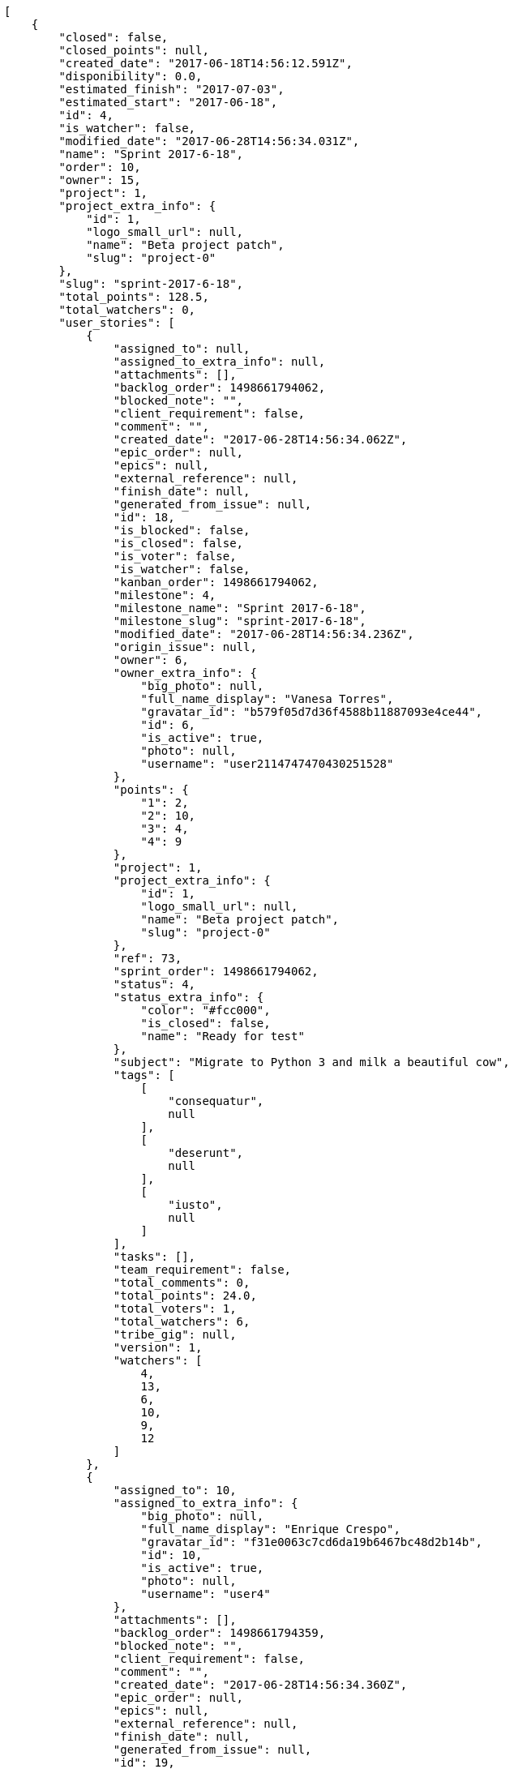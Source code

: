 [source,json]
----
[
    {
        "closed": false,
        "closed_points": null,
        "created_date": "2017-06-18T14:56:12.591Z",
        "disponibility": 0.0,
        "estimated_finish": "2017-07-03",
        "estimated_start": "2017-06-18",
        "id": 4,
        "is_watcher": false,
        "modified_date": "2017-06-28T14:56:34.031Z",
        "name": "Sprint 2017-6-18",
        "order": 10,
        "owner": 15,
        "project": 1,
        "project_extra_info": {
            "id": 1,
            "logo_small_url": null,
            "name": "Beta project patch",
            "slug": "project-0"
        },
        "slug": "sprint-2017-6-18",
        "total_points": 128.5,
        "total_watchers": 0,
        "user_stories": [
            {
                "assigned_to": null,
                "assigned_to_extra_info": null,
                "attachments": [],
                "backlog_order": 1498661794062,
                "blocked_note": "",
                "client_requirement": false,
                "comment": "",
                "created_date": "2017-06-28T14:56:34.062Z",
                "epic_order": null,
                "epics": null,
                "external_reference": null,
                "finish_date": null,
                "generated_from_issue": null,
                "id": 18,
                "is_blocked": false,
                "is_closed": false,
                "is_voter": false,
                "is_watcher": false,
                "kanban_order": 1498661794062,
                "milestone": 4,
                "milestone_name": "Sprint 2017-6-18",
                "milestone_slug": "sprint-2017-6-18",
                "modified_date": "2017-06-28T14:56:34.236Z",
                "origin_issue": null,
                "owner": 6,
                "owner_extra_info": {
                    "big_photo": null,
                    "full_name_display": "Vanesa Torres",
                    "gravatar_id": "b579f05d7d36f4588b11887093e4ce44",
                    "id": 6,
                    "is_active": true,
                    "photo": null,
                    "username": "user2114747470430251528"
                },
                "points": {
                    "1": 2,
                    "2": 10,
                    "3": 4,
                    "4": 9
                },
                "project": 1,
                "project_extra_info": {
                    "id": 1,
                    "logo_small_url": null,
                    "name": "Beta project patch",
                    "slug": "project-0"
                },
                "ref": 73,
                "sprint_order": 1498661794062,
                "status": 4,
                "status_extra_info": {
                    "color": "#fcc000",
                    "is_closed": false,
                    "name": "Ready for test"
                },
                "subject": "Migrate to Python 3 and milk a beautiful cow",
                "tags": [
                    [
                        "consequatur",
                        null
                    ],
                    [
                        "deserunt",
                        null
                    ],
                    [
                        "iusto",
                        null
                    ]
                ],
                "tasks": [],
                "team_requirement": false,
                "total_comments": 0,
                "total_points": 24.0,
                "total_voters": 1,
                "total_watchers": 6,
                "tribe_gig": null,
                "version": 1,
                "watchers": [
                    4,
                    13,
                    6,
                    10,
                    9,
                    12
                ]
            },
            {
                "assigned_to": 10,
                "assigned_to_extra_info": {
                    "big_photo": null,
                    "full_name_display": "Enrique Crespo",
                    "gravatar_id": "f31e0063c7cd6da19b6467bc48d2b14b",
                    "id": 10,
                    "is_active": true,
                    "photo": null,
                    "username": "user4"
                },
                "attachments": [],
                "backlog_order": 1498661794359,
                "blocked_note": "",
                "client_requirement": false,
                "comment": "",
                "created_date": "2017-06-28T14:56:34.360Z",
                "epic_order": null,
                "epics": null,
                "external_reference": null,
                "finish_date": null,
                "generated_from_issue": null,
                "id": 19,
                "is_blocked": false,
                "is_closed": false,
                "is_voter": false,
                "is_watcher": false,
                "kanban_order": 1498661794360,
                "milestone": 4,
                "milestone_name": "Sprint 2017-6-18",
                "milestone_slug": "sprint-2017-6-18",
                "modified_date": "2017-06-28T14:56:34.570Z",
                "origin_issue": null,
                "owner": 5,
                "owner_extra_info": {
                    "big_photo": null,
                    "full_name_display": "Administrator",
                    "gravatar_id": "64e1b8d34f425d19e1ee2ea7236d3028",
                    "id": 5,
                    "is_active": true,
                    "photo": null,
                    "username": "admin"
                },
                "points": {
                    "1": 11,
                    "2": 11,
                    "3": 6,
                    "4": 3
                },
                "project": 1,
                "project_extra_info": {
                    "id": 1,
                    "logo_small_url": null,
                    "name": "Beta project patch",
                    "slug": "project-0"
                },
                "ref": 74,
                "sprint_order": 1498661794360,
                "status": 2,
                "status_extra_info": {
                    "color": "#ff8a84",
                    "is_closed": false,
                    "name": "Ready"
                },
                "subject": "Add tests for bulk operations",
                "tags": [
                    [
                        "amet",
                        null
                    ],
                    [
                        "incidunt",
                        null
                    ],
                    [
                        "ab",
                        null
                    ]
                ],
                "tasks": [],
                "team_requirement": false,
                "total_comments": 0,
                "total_points": 43.5,
                "total_voters": 0,
                "total_watchers": 6,
                "tribe_gig": null,
                "version": 1,
                "watchers": [
                    9,
                    7,
                    11,
                    6,
                    5,
                    2
                ]
            },
            {
                "assigned_to": 6,
                "assigned_to_extra_info": {
                    "big_photo": null,
                    "full_name_display": "Vanesa Torres",
                    "gravatar_id": "b579f05d7d36f4588b11887093e4ce44",
                    "id": 6,
                    "is_active": true,
                    "photo": null,
                    "username": "user2114747470430251528"
                },
                "attachments": [],
                "backlog_order": 1498661795032,
                "blocked_note": "",
                "client_requirement": false,
                "comment": "",
                "created_date": "2017-06-28T14:56:35.032Z",
                "epic_order": null,
                "epics": null,
                "external_reference": null,
                "finish_date": null,
                "generated_from_issue": null,
                "id": 20,
                "is_blocked": false,
                "is_closed": false,
                "is_voter": false,
                "is_watcher": false,
                "kanban_order": 1498661795032,
                "milestone": 4,
                "milestone_name": "Sprint 2017-6-18",
                "milestone_slug": "sprint-2017-6-18",
                "modified_date": "2017-06-28T14:56:35.189Z",
                "origin_issue": null,
                "owner": 8,
                "owner_extra_info": {
                    "big_photo": null,
                    "full_name_display": "Francisco Gil",
                    "gravatar_id": "5c921c7bd676b7b4992501005d243c42",
                    "id": 8,
                    "is_active": true,
                    "photo": null,
                    "username": "user2"
                },
                "points": {
                    "1": 8,
                    "2": 12,
                    "3": 7,
                    "4": 8
                },
                "project": 1,
                "project_extra_info": {
                    "id": 1,
                    "logo_small_url": null,
                    "name": "Beta project patch",
                    "slug": "project-0"
                },
                "ref": 76,
                "sprint_order": 1498661795032,
                "status": 4,
                "status_extra_info": {
                    "color": "#fcc000",
                    "is_closed": false,
                    "name": "Ready for test"
                },
                "subject": "Lighttpd x-sendfile support",
                "tags": [
                    [
                        "fugit",
                        null
                    ]
                ],
                "tasks": [],
                "team_requirement": false,
                "total_comments": 0,
                "total_points": 61.0,
                "total_voters": 3,
                "total_watchers": 6,
                "tribe_gig": null,
                "version": 1,
                "watchers": [
                    1,
                    9,
                    3,
                    14,
                    4,
                    13
                ]
            }
        ],
        "watchers": []
    },
    {
        "closed": false,
        "closed_points": 21.0,
        "created_date": "2017-06-03T14:56:52.582Z",
        "disponibility": 0.0,
        "estimated_finish": "2017-06-18",
        "estimated_start": "2017-06-03",
        "id": 7,
        "is_watcher": false,
        "modified_date": "2017-06-28T14:57:01.911Z",
        "name": "Sprint 2017-6-3",
        "order": 10,
        "owner": 12,
        "project": 2,
        "project_extra_info": {
            "id": 2,
            "logo_small_url": null,
            "name": "Project Example 1",
            "slug": "project-1"
        },
        "slug": "sprint-2017-6-3-1",
        "total_points": 119.5,
        "total_watchers": 0,
        "user_stories": [
            {
                "assigned_to": 8,
                "assigned_to_extra_info": {
                    "big_photo": null,
                    "full_name_display": "Francisco Gil",
                    "gravatar_id": "5c921c7bd676b7b4992501005d243c42",
                    "id": 8,
                    "is_active": true,
                    "photo": null,
                    "username": "user2"
                },
                "attachments": [],
                "backlog_order": 1498661821946,
                "blocked_note": "",
                "client_requirement": false,
                "comment": "",
                "created_date": "2017-06-28T14:57:01.946Z",
                "epic_order": null,
                "epics": [
                    {
                        "color": "#c4a000",
                        "id": 8,
                        "project": {
                            "id": 2,
                            "name": "Project Example 1",
                            "slug": "project-1"
                        },
                        "ref": 85,
                        "subject": "Create testsuite with matrix builds"
                    }
                ],
                "external_reference": null,
                "finish_date": "2017-06-28T14:57:02.274Z",
                "generated_from_issue": null,
                "id": 42,
                "is_blocked": false,
                "is_closed": true,
                "is_voter": false,
                "is_watcher": false,
                "kanban_order": 1498661821946,
                "milestone": 7,
                "milestone_name": "Sprint 2017-6-3",
                "milestone_slug": "sprint-2017-6-3-1",
                "modified_date": "2017-06-28T14:57:02.135Z",
                "origin_issue": null,
                "owner": 11,
                "owner_extra_info": {
                    "big_photo": null,
                    "full_name_display": "Angela Perez",
                    "gravatar_id": "c9ba9d485f9a9153ebf53758feb0980c",
                    "id": 11,
                    "is_active": true,
                    "photo": null,
                    "username": "user5"
                },
                "points": {
                    "10": 18,
                    "7": 21,
                    "8": 14,
                    "9": 20
                },
                "project": 2,
                "project_extra_info": {
                    "id": 2,
                    "logo_small_url": null,
                    "name": "Project Example 1",
                    "slug": "project-1"
                },
                "ref": 32,
                "sprint_order": 1498661821946,
                "status": 10,
                "status_extra_info": {
                    "color": "#fcc000",
                    "is_closed": false,
                    "name": "Ready for test"
                },
                "subject": "Fixing templates for Django 1.6.",
                "tags": [
                    [
                        "odio",
                        "#edb520"
                    ],
                    [
                        "facere",
                        null
                    ],
                    [
                        "eveniet",
                        "#5d26b5"
                    ]
                ],
                "tasks": [],
                "team_requirement": false,
                "total_comments": 0,
                "total_points": 21.0,
                "total_voters": 7,
                "total_watchers": 1,
                "tribe_gig": null,
                "version": 1,
                "watchers": [
                    5
                ]
            },
            {
                "assigned_to": null,
                "assigned_to_extra_info": null,
                "attachments": [],
                "backlog_order": 1498661822702,
                "blocked_note": "",
                "client_requirement": false,
                "comment": "",
                "created_date": "2017-06-28T14:57:02.702Z",
                "epic_order": null,
                "epics": [
                    {
                        "color": "#75507b",
                        "id": 31,
                        "project": {
                            "id": 7,
                            "name": "Project Example 6",
                            "slug": "project-6"
                        },
                        "ref": 102,
                        "subject": "Fixing templates for Django 1.6."
                    }
                ],
                "external_reference": null,
                "finish_date": null,
                "generated_from_issue": null,
                "id": 43,
                "is_blocked": false,
                "is_closed": false,
                "is_voter": false,
                "is_watcher": false,
                "kanban_order": 1498661822702,
                "milestone": 7,
                "milestone_name": "Sprint 2017-6-3",
                "milestone_slug": "sprint-2017-6-3-1",
                "modified_date": "2017-06-28T14:57:02.918Z",
                "origin_issue": null,
                "owner": 12,
                "owner_extra_info": {
                    "big_photo": null,
                    "full_name_display": "Vanesa Garcia",
                    "gravatar_id": "74cb769a5e64d445b8550789e1553502",
                    "id": 12,
                    "is_active": true,
                    "photo": null,
                    "username": "user6"
                },
                "points": {
                    "10": 20,
                    "7": 19,
                    "8": 17,
                    "9": 15
                },
                "project": 2,
                "project_extra_info": {
                    "id": 2,
                    "logo_small_url": null,
                    "name": "Project Example 1",
                    "slug": "project-1"
                },
                "ref": 35,
                "sprint_order": 1498661822702,
                "status": 9,
                "status_extra_info": {
                    "color": "#ff9900",
                    "is_closed": false,
                    "name": "In progress"
                },
                "subject": "Migrate to Python 3 and milk a beautiful cow",
                "tags": [
                    [
                        "quis",
                        "#223610"
                    ],
                    [
                        "nostrum",
                        "#0cf81b"
                    ],
                    [
                        "harum",
                        "#b42d3c"
                    ]
                ],
                "tasks": [],
                "team_requirement": false,
                "total_comments": 0,
                "total_points": 15.5,
                "total_voters": 1,
                "total_watchers": 3,
                "tribe_gig": null,
                "version": 1,
                "watchers": [
                    11,
                    3,
                    5
                ]
            },
            {
                "assigned_to": 13,
                "assigned_to_extra_info": {
                    "big_photo": null,
                    "full_name_display": "Mohamed Ortega",
                    "gravatar_id": "6d7e702bd6c6fc568fca7577f9ca8c55",
                    "id": 13,
                    "is_active": true,
                    "photo": null,
                    "username": "user7"
                },
                "attachments": [],
                "backlog_order": 1498661823880,
                "blocked_note": "",
                "client_requirement": false,
                "comment": "",
                "created_date": "2017-06-28T14:57:03.880Z",
                "epic_order": null,
                "epics": [
                    {
                        "color": "#ad7fa8",
                        "id": 12,
                        "project": {
                            "id": 2,
                            "name": "Project Example 1",
                            "slug": "project-1"
                        },
                        "ref": 89,
                        "subject": "Add setting to allow regular users to create folders at the root level."
                    }
                ],
                "external_reference": null,
                "finish_date": null,
                "generated_from_issue": null,
                "id": 44,
                "is_blocked": false,
                "is_closed": false,
                "is_voter": true,
                "is_watcher": false,
                "kanban_order": 1498661823880,
                "milestone": 7,
                "milestone_name": "Sprint 2017-6-3",
                "milestone_slug": "sprint-2017-6-3-1",
                "modified_date": "2017-06-28T14:57:04.087Z",
                "origin_issue": null,
                "owner": 10,
                "owner_extra_info": {
                    "big_photo": null,
                    "full_name_display": "Enrique Crespo",
                    "gravatar_id": "f31e0063c7cd6da19b6467bc48d2b14b",
                    "id": 10,
                    "is_active": true,
                    "photo": null,
                    "username": "user4"
                },
                "points": {
                    "10": 17,
                    "7": 14,
                    "8": 23,
                    "9": 21
                },
                "project": 2,
                "project_extra_info": {
                    "id": 2,
                    "logo_small_url": null,
                    "name": "Project Example 1",
                    "slug": "project-1"
                },
                "ref": 39,
                "sprint_order": 1498661823880,
                "status": 7,
                "status_extra_info": {
                    "color": "#999999",
                    "is_closed": false,
                    "name": "New"
                },
                "subject": "Lighttpd support",
                "tags": [
                    [
                        "dolore",
                        null
                    ],
                    [
                        "sint",
                        null
                    ],
                    [
                        "repellat",
                        "#807389"
                    ]
                ],
                "tasks": [],
                "team_requirement": false,
                "total_comments": 0,
                "total_points": 32.0,
                "total_voters": 7,
                "total_watchers": 7,
                "tribe_gig": null,
                "version": 1,
                "watchers": [
                    15,
                    5,
                    8,
                    2,
                    3,
                    13,
                    7
                ]
            },
            {
                "assigned_to": 8,
                "assigned_to_extra_info": {
                    "big_photo": null,
                    "full_name_display": "Francisco Gil",
                    "gravatar_id": "5c921c7bd676b7b4992501005d243c42",
                    "id": 8,
                    "is_active": true,
                    "photo": null,
                    "username": "user2"
                },
                "attachments": [],
                "backlog_order": 1498661824840,
                "blocked_note": "",
                "client_requirement": false,
                "comment": "",
                "created_date": "2017-06-28T14:57:04.840Z",
                "epic_order": null,
                "epics": null,
                "external_reference": null,
                "finish_date": null,
                "generated_from_issue": null,
                "id": 45,
                "is_blocked": false,
                "is_closed": false,
                "is_voter": false,
                "is_watcher": false,
                "kanban_order": 1498661824840,
                "milestone": 7,
                "milestone_name": "Sprint 2017-6-3",
                "milestone_slug": "sprint-2017-6-3-1",
                "modified_date": "2017-06-28T14:57:05.059Z",
                "origin_issue": null,
                "owner": 15,
                "owner_extra_info": {
                    "big_photo": null,
                    "full_name_display": "Virginia Castro",
                    "gravatar_id": "69b60d39a450e863609ae3546b12b360",
                    "id": 15,
                    "is_active": true,
                    "photo": null,
                    "username": "user9"
                },
                "points": {
                    "10": 18,
                    "7": 14,
                    "8": 24,
                    "9": 20
                },
                "project": 2,
                "project_extra_info": {
                    "id": 2,
                    "logo_small_url": null,
                    "name": "Project Example 1",
                    "slug": "project-1"
                },
                "ref": 42,
                "sprint_order": 1498661824840,
                "status": 8,
                "status_extra_info": {
                    "color": "#ff8a84",
                    "is_closed": false,
                    "name": "Ready"
                },
                "subject": "Feature/improved image admin",
                "tags": [
                    [
                        "facilis",
                        "#0f6b6b"
                    ],
                    [
                        "pariatur",
                        "#7b0e4e"
                    ],
                    [
                        "omnis",
                        "#fc9548"
                    ]
                ],
                "tasks": [],
                "team_requirement": false,
                "total_comments": 0,
                "total_points": 51.0,
                "total_voters": 0,
                "total_watchers": 6,
                "tribe_gig": null,
                "version": 1,
                "watchers": [
                    3,
                    1,
                    13,
                    8,
                    5,
                    11
                ]
            }
        ],
        "watchers": []
    },
    {
        "closed": false,
        "closed_points": null,
        "created_date": "2017-06-03T14:57:44.396Z",
        "disponibility": 0.0,
        "estimated_finish": "2017-06-18",
        "estimated_start": "2017-06-03",
        "id": 11,
        "is_watcher": false,
        "modified_date": "2017-06-28T14:57:54.981Z",
        "name": "Sprint 2017-6-3",
        "order": 10,
        "owner": 9,
        "project": 4,
        "project_extra_info": {
            "id": 4,
            "logo_small_url": null,
            "name": "Project Example 3",
            "slug": "project-3"
        },
        "slug": "sprint-2017-6-3-2",
        "total_points": 194.0,
        "total_watchers": 0,
        "user_stories": [
            {
                "assigned_to": 14,
                "assigned_to_extra_info": {
                    "big_photo": null,
                    "full_name_display": "Miguel Molina",
                    "gravatar_id": "dce0e8ed702cd85d5132e523121e619b",
                    "id": 14,
                    "is_active": true,
                    "photo": null,
                    "username": "user8"
                },
                "attachments": [],
                "backlog_order": 1498661875016,
                "blocked_note": "",
                "client_requirement": false,
                "comment": "",
                "created_date": "2017-06-28T14:57:55.016Z",
                "epic_order": null,
                "epics": null,
                "external_reference": null,
                "finish_date": null,
                "generated_from_issue": null,
                "id": 89,
                "is_blocked": false,
                "is_closed": false,
                "is_voter": false,
                "is_watcher": false,
                "kanban_order": 1498661875016,
                "milestone": 11,
                "milestone_name": "Sprint 2017-6-3",
                "milestone_slug": "sprint-2017-6-3-2",
                "modified_date": "2017-06-28T14:57:55.224Z",
                "origin_issue": null,
                "owner": 6,
                "owner_extra_info": {
                    "big_photo": null,
                    "full_name_display": "Vanesa Torres",
                    "gravatar_id": "b579f05d7d36f4588b11887093e4ce44",
                    "id": 6,
                    "is_active": true,
                    "photo": null,
                    "username": "user2114747470430251528"
                },
                "points": {
                    "19": 39,
                    "20": 41,
                    "21": 37,
                    "22": 39
                },
                "project": 4,
                "project_extra_info": {
                    "id": 4,
                    "logo_small_url": null,
                    "name": "Project Example 3",
                    "slug": "project-3"
                },
                "ref": 38,
                "sprint_order": 1498661875016,
                "status": 21,
                "status_extra_info": {
                    "color": "#ff9900",
                    "is_closed": false,
                    "name": "In progress"
                },
                "subject": "Add setting to allow regular users to create folders at the root level.",
                "tags": [
                    [
                        "quod",
                        "#0e5b24"
                    ],
                    [
                        "neque",
                        "#150607"
                    ]
                ],
                "tasks": [],
                "team_requirement": false,
                "total_comments": 0,
                "total_points": 3.0,
                "total_voters": 2,
                "total_watchers": 7,
                "tribe_gig": null,
                "version": 1,
                "watchers": [
                    9,
                    15,
                    12,
                    11,
                    8,
                    10,
                    3
                ]
            },
            {
                "assigned_to": 5,
                "assigned_to_extra_info": {
                    "big_photo": null,
                    "full_name_display": "Administrator",
                    "gravatar_id": "64e1b8d34f425d19e1ee2ea7236d3028",
                    "id": 5,
                    "is_active": true,
                    "photo": null,
                    "username": "admin"
                },
                "attachments": [],
                "backlog_order": 1498661876047,
                "blocked_note": "",
                "client_requirement": false,
                "comment": "",
                "created_date": "2017-06-28T14:57:56.048Z",
                "epic_order": null,
                "epics": null,
                "external_reference": null,
                "finish_date": null,
                "generated_from_issue": null,
                "id": 90,
                "is_blocked": false,
                "is_closed": false,
                "is_voter": false,
                "is_watcher": false,
                "kanban_order": 1498661876047,
                "milestone": 11,
                "milestone_name": "Sprint 2017-6-3",
                "milestone_slug": "sprint-2017-6-3-2",
                "modified_date": "2017-06-28T14:57:56.263Z",
                "origin_issue": null,
                "owner": 5,
                "owner_extra_info": {
                    "big_photo": null,
                    "full_name_display": "Administrator",
                    "gravatar_id": "64e1b8d34f425d19e1ee2ea7236d3028",
                    "id": 5,
                    "is_active": true,
                    "photo": null,
                    "username": "admin"
                },
                "points": {
                    "19": 45,
                    "20": 40,
                    "21": 37,
                    "22": 48
                },
                "project": 4,
                "project_extra_info": {
                    "id": 4,
                    "logo_small_url": null,
                    "name": "Project Example 3",
                    "slug": "project-3"
                },
                "ref": 41,
                "sprint_order": 1498661876047,
                "status": 22,
                "status_extra_info": {
                    "color": "#fcc000",
                    "is_closed": false,
                    "name": "Ready for test"
                },
                "subject": "Added file copying and processing of images (resizing)",
                "tags": [
                    [
                        "molestiae",
                        "#1415dc"
                    ],
                    [
                        "maiores",
                        "#cbb2b3"
                    ]
                ],
                "tasks": [],
                "team_requirement": false,
                "total_comments": 0,
                "total_points": 51.0,
                "total_voters": 3,
                "total_watchers": 0,
                "tribe_gig": null,
                "version": 1,
                "watchers": []
            },
            {
                "assigned_to": 10,
                "assigned_to_extra_info": {
                    "big_photo": null,
                    "full_name_display": "Enrique Crespo",
                    "gravatar_id": "f31e0063c7cd6da19b6467bc48d2b14b",
                    "id": 10,
                    "is_active": true,
                    "photo": null,
                    "username": "user4"
                },
                "attachments": [],
                "backlog_order": 1498661877750,
                "blocked_note": "",
                "client_requirement": false,
                "comment": "",
                "created_date": "2017-06-28T14:57:57.750Z",
                "epic_order": null,
                "epics": null,
                "external_reference": null,
                "finish_date": null,
                "generated_from_issue": null,
                "id": 91,
                "is_blocked": false,
                "is_closed": false,
                "is_voter": false,
                "is_watcher": false,
                "kanban_order": 1498661877750,
                "milestone": 11,
                "milestone_name": "Sprint 2017-6-3",
                "milestone_slug": "sprint-2017-6-3-2",
                "modified_date": "2017-06-28T14:57:57.935Z",
                "origin_issue": null,
                "owner": 5,
                "owner_extra_info": {
                    "big_photo": null,
                    "full_name_display": "Administrator",
                    "gravatar_id": "64e1b8d34f425d19e1ee2ea7236d3028",
                    "id": 5,
                    "is_active": true,
                    "photo": null,
                    "username": "admin"
                },
                "points": {
                    "19": 45,
                    "20": 41,
                    "21": 37,
                    "22": 46
                },
                "project": 4,
                "project_extra_info": {
                    "id": 4,
                    "logo_small_url": null,
                    "name": "Project Example 3",
                    "slug": "project-3"
                },
                "ref": 47,
                "sprint_order": 1498661877750,
                "status": 19,
                "status_extra_info": {
                    "color": "#999999",
                    "is_closed": false,
                    "name": "New"
                },
                "subject": "Lighttpd support",
                "tags": [
                    [
                        "aliquam",
                        "#631249"
                    ],
                    [
                        "iure",
                        null
                    ]
                ],
                "tasks": [],
                "team_requirement": false,
                "total_comments": 0,
                "total_points": 25.0,
                "total_voters": 0,
                "total_watchers": 6,
                "tribe_gig": null,
                "version": 1,
                "watchers": [
                    1,
                    4,
                    9,
                    3,
                    7,
                    6
                ]
            },
            {
                "assigned_to": 15,
                "assigned_to_extra_info": {
                    "big_photo": null,
                    "full_name_display": "Virginia Castro",
                    "gravatar_id": "69b60d39a450e863609ae3546b12b360",
                    "id": 15,
                    "is_active": true,
                    "photo": null,
                    "username": "user9"
                },
                "attachments": [],
                "backlog_order": 1498661879197,
                "blocked_note": "",
                "client_requirement": false,
                "comment": "",
                "created_date": "2017-06-28T14:57:59.197Z",
                "epic_order": null,
                "epics": [
                    {
                        "color": "#8ae234",
                        "id": 25,
                        "project": {
                            "id": 4,
                            "name": "Project Example 3",
                            "slug": "project-3"
                        },
                        "ref": 102,
                        "subject": "Create the user model"
                    }
                ],
                "external_reference": null,
                "finish_date": null,
                "generated_from_issue": null,
                "id": 92,
                "is_blocked": false,
                "is_closed": false,
                "is_voter": false,
                "is_watcher": false,
                "kanban_order": 1498661879197,
                "milestone": 11,
                "milestone_name": "Sprint 2017-6-3",
                "milestone_slug": "sprint-2017-6-3-2",
                "modified_date": "2017-06-28T14:57:59.379Z",
                "origin_issue": null,
                "owner": 9,
                "owner_extra_info": {
                    "big_photo": null,
                    "full_name_display": "Catalina Fernandez",
                    "gravatar_id": "9971a763f5dfc5cbd1ce1d2865b4fcfa",
                    "id": 9,
                    "is_active": true,
                    "photo": null,
                    "username": "user3"
                },
                "points": {
                    "19": 44,
                    "20": 47,
                    "21": 37,
                    "22": 45
                },
                "project": 4,
                "project_extra_info": {
                    "id": 4,
                    "logo_small_url": null,
                    "name": "Project Example 3",
                    "slug": "project-3"
                },
                "ref": 52,
                "sprint_order": 1498661879197,
                "status": 22,
                "status_extra_info": {
                    "color": "#fcc000",
                    "is_closed": false,
                    "name": "Ready for test"
                },
                "subject": "Experimental: modular file types",
                "tags": [
                    [
                        "laudantium",
                        "#9e3f1f"
                    ],
                    [
                        "excepturi",
                        null
                    ],
                    [
                        "pariatur",
                        "#7b0e4e"
                    ]
                ],
                "tasks": [],
                "team_requirement": false,
                "total_comments": 0,
                "total_points": 38.0,
                "total_voters": 4,
                "total_watchers": 3,
                "tribe_gig": null,
                "version": 1,
                "watchers": [
                    13,
                    6,
                    12
                ]
            },
            {
                "assigned_to": 14,
                "assigned_to_extra_info": {
                    "big_photo": null,
                    "full_name_display": "Miguel Molina",
                    "gravatar_id": "dce0e8ed702cd85d5132e523121e619b",
                    "id": 14,
                    "is_active": true,
                    "photo": null,
                    "username": "user8"
                },
                "attachments": [],
                "backlog_order": 1498661880098,
                "blocked_note": "",
                "client_requirement": false,
                "comment": "",
                "created_date": "2017-06-28T14:58:00.098Z",
                "epic_order": null,
                "epics": null,
                "external_reference": null,
                "finish_date": null,
                "generated_from_issue": null,
                "id": 93,
                "is_blocked": false,
                "is_closed": false,
                "is_voter": false,
                "is_watcher": false,
                "kanban_order": 1498661880098,
                "milestone": 11,
                "milestone_name": "Sprint 2017-6-3",
                "milestone_slug": "sprint-2017-6-3-2",
                "modified_date": "2017-06-28T14:58:00.309Z",
                "origin_issue": null,
                "owner": 14,
                "owner_extra_info": {
                    "big_photo": null,
                    "full_name_display": "Miguel Molina",
                    "gravatar_id": "dce0e8ed702cd85d5132e523121e619b",
                    "id": 14,
                    "is_active": true,
                    "photo": null,
                    "username": "user8"
                },
                "points": {
                    "19": 44,
                    "20": 42,
                    "21": 37,
                    "22": 47
                },
                "project": 4,
                "project_extra_info": {
                    "id": 4,
                    "logo_small_url": null,
                    "name": "Project Example 3",
                    "slug": "project-3"
                },
                "ref": 55,
                "sprint_order": 1498661880098,
                "status": 21,
                "status_extra_info": {
                    "color": "#ff9900",
                    "is_closed": false,
                    "name": "In progress"
                },
                "subject": "Support for bulk actions",
                "tags": [
                    [
                        "excepturi",
                        null
                    ]
                ],
                "tasks": [],
                "team_requirement": false,
                "total_comments": 0,
                "total_points": 31.0,
                "total_voters": 3,
                "total_watchers": 2,
                "tribe_gig": null,
                "version": 1,
                "watchers": [
                    14,
                    13
                ]
            },
            {
                "assigned_to": 15,
                "assigned_to_extra_info": {
                    "big_photo": null,
                    "full_name_display": "Virginia Castro",
                    "gravatar_id": "69b60d39a450e863609ae3546b12b360",
                    "id": 15,
                    "is_active": true,
                    "photo": null,
                    "username": "user9"
                },
                "attachments": [],
                "backlog_order": 1498661881069,
                "blocked_note": "",
                "client_requirement": false,
                "comment": "",
                "created_date": "2017-06-28T14:58:01.069Z",
                "epic_order": null,
                "epics": null,
                "external_reference": null,
                "finish_date": null,
                "generated_from_issue": null,
                "id": 94,
                "is_blocked": false,
                "is_closed": false,
                "is_voter": false,
                "is_watcher": false,
                "kanban_order": 1498661881069,
                "milestone": 11,
                "milestone_name": "Sprint 2017-6-3",
                "milestone_slug": "sprint-2017-6-3-2",
                "modified_date": "2017-06-28T14:58:01.307Z",
                "origin_issue": null,
                "owner": 11,
                "owner_extra_info": {
                    "big_photo": null,
                    "full_name_display": "Angela Perez",
                    "gravatar_id": "c9ba9d485f9a9153ebf53758feb0980c",
                    "id": 11,
                    "is_active": true,
                    "photo": null,
                    "username": "user5"
                },
                "points": {
                    "19": 47,
                    "20": 41,
                    "21": 37,
                    "22": 43
                },
                "project": 4,
                "project_extra_info": {
                    "id": 4,
                    "logo_small_url": null,
                    "name": "Project Example 3",
                    "slug": "project-3"
                },
                "ref": 58,
                "sprint_order": 1498661881069,
                "status": 20,
                "status_extra_info": {
                    "color": "#ff8a84",
                    "is_closed": false,
                    "name": "Ready"
                },
                "subject": "Create the html template",
                "tags": [
                    [
                        "laborum",
                        "#67eac4"
                    ]
                ],
                "tasks": [],
                "team_requirement": false,
                "total_comments": 0,
                "total_points": 27.0,
                "total_voters": 5,
                "total_watchers": 4,
                "tribe_gig": null,
                "version": 1,
                "watchers": [
                    11,
                    15,
                    2,
                    8
                ]
            },
            {
                "assigned_to": null,
                "assigned_to_extra_info": null,
                "attachments": [],
                "backlog_order": 1498661882587,
                "blocked_note": "",
                "client_requirement": false,
                "comment": "",
                "created_date": "2017-06-28T14:58:02.587Z",
                "epic_order": null,
                "epics": [
                    {
                        "color": "#ef2929",
                        "id": 24,
                        "project": {
                            "id": 4,
                            "name": "Project Example 3",
                            "slug": "project-3"
                        },
                        "ref": 101,
                        "subject": "get_actions() does not check for 'delete_selected' in actions"
                    }
                ],
                "external_reference": null,
                "finish_date": null,
                "generated_from_issue": null,
                "id": 95,
                "is_blocked": false,
                "is_closed": false,
                "is_voter": false,
                "is_watcher": false,
                "kanban_order": 1498661882587,
                "milestone": 11,
                "milestone_name": "Sprint 2017-6-3",
                "milestone_slug": "sprint-2017-6-3-2",
                "modified_date": "2017-06-28T14:58:02.771Z",
                "origin_issue": null,
                "owner": 11,
                "owner_extra_info": {
                    "big_photo": null,
                    "full_name_display": "Angela Perez",
                    "gravatar_id": "c9ba9d485f9a9153ebf53758feb0980c",
                    "id": 11,
                    "is_active": true,
                    "photo": null,
                    "username": "user5"
                },
                "points": {
                    "19": 44,
                    "20": 44,
                    "21": 37,
                    "22": 42
                },
                "project": 4,
                "project_extra_info": {
                    "id": 4,
                    "logo_small_url": null,
                    "name": "Project Example 3",
                    "slug": "project-3"
                },
                "ref": 62,
                "sprint_order": 1498661882587,
                "status": 19,
                "status_extra_info": {
                    "color": "#999999",
                    "is_closed": false,
                    "name": "New"
                },
                "subject": "Experimental: modular file types",
                "tags": [
                    [
                        "eaque",
                        "#3e7c66"
                    ]
                ],
                "tasks": [],
                "team_requirement": false,
                "total_comments": 0,
                "total_points": 19.0,
                "total_voters": 6,
                "total_watchers": 2,
                "tribe_gig": null,
                "version": 1,
                "watchers": [
                    10,
                    6
                ]
            }
        ],
        "watchers": []
    },
    {
        "closed": false,
        "closed_points": 80.0,
        "created_date": "2017-06-03T14:58:30.384Z",
        "disponibility": 0.0,
        "estimated_finish": "2017-06-18",
        "estimated_start": "2017-06-03",
        "id": 14,
        "is_watcher": false,
        "modified_date": "2017-06-28T14:58:42.853Z",
        "name": "Sprint 2017-6-3",
        "order": 10,
        "owner": 9,
        "project": 7,
        "project_extra_info": {
            "id": 7,
            "logo_small_url": null,
            "name": "Project Example 6",
            "slug": "project-6"
        },
        "slug": "sprint-2017-6-3-3",
        "total_points": 215.5,
        "total_watchers": 0,
        "user_stories": [
            {
                "assigned_to": null,
                "assigned_to_extra_info": null,
                "attachments": [],
                "backlog_order": 1498661922887,
                "blocked_note": "",
                "client_requirement": false,
                "comment": "",
                "created_date": "2017-06-28T14:58:42.887Z",
                "epic_order": null,
                "epics": [
                    {
                        "color": "#729fcf",
                        "id": 26,
                        "project": {
                            "id": 7,
                            "name": "Project Example 6",
                            "slug": "project-6"
                        },
                        "ref": 97,
                        "subject": "Implement the form"
                    }
                ],
                "external_reference": null,
                "finish_date": null,
                "generated_from_issue": null,
                "id": 123,
                "is_blocked": false,
                "is_closed": false,
                "is_voter": false,
                "is_watcher": false,
                "kanban_order": 1498661922887,
                "milestone": 14,
                "milestone_name": "Sprint 2017-6-3",
                "milestone_slug": "sprint-2017-6-3-3",
                "modified_date": "2017-06-28T14:58:43.103Z",
                "origin_issue": null,
                "owner": 5,
                "owner_extra_info": {
                    "big_photo": null,
                    "full_name_display": "Administrator",
                    "gravatar_id": "64e1b8d34f425d19e1ee2ea7236d3028",
                    "id": 5,
                    "is_active": true,
                    "photo": null,
                    "username": "admin"
                },
                "points": {
                    "37": 76,
                    "38": 80,
                    "39": 75,
                    "40": 77
                },
                "project": 7,
                "project_extra_info": {
                    "id": 7,
                    "logo_small_url": null,
                    "name": "Project Example 6",
                    "slug": "project-6"
                },
                "ref": 40,
                "sprint_order": 1498661922887,
                "status": 39,
                "status_extra_info": {
                    "color": "#ff9900",
                    "is_closed": false,
                    "name": "In progress"
                },
                "subject": "Exception is thrown if trying to add a folder with existing name",
                "tags": [
                    [
                        "molestias",
                        "#92db0b"
                    ]
                ],
                "tasks": [],
                "team_requirement": false,
                "total_comments": 0,
                "total_points": 11.5,
                "total_voters": 6,
                "total_watchers": 1,
                "tribe_gig": null,
                "version": 1,
                "watchers": [
                    8
                ]
            },
            {
                "assigned_to": 10,
                "assigned_to_extra_info": {
                    "big_photo": null,
                    "full_name_display": "Enrique Crespo",
                    "gravatar_id": "f31e0063c7cd6da19b6467bc48d2b14b",
                    "id": 10,
                    "is_active": true,
                    "photo": null,
                    "username": "user4"
                },
                "attachments": [],
                "backlog_order": 1498661923815,
                "blocked_note": "",
                "client_requirement": false,
                "comment": "",
                "created_date": "2017-06-28T14:58:43.815Z",
                "epic_order": null,
                "epics": null,
                "external_reference": null,
                "finish_date": null,
                "generated_from_issue": null,
                "id": 124,
                "is_blocked": false,
                "is_closed": false,
                "is_voter": true,
                "is_watcher": false,
                "kanban_order": 1498661923815,
                "milestone": 14,
                "milestone_name": "Sprint 2017-6-3",
                "milestone_slug": "sprint-2017-6-3-3",
                "modified_date": "2017-06-28T14:58:43.989Z",
                "origin_issue": null,
                "owner": 8,
                "owner_extra_info": {
                    "big_photo": null,
                    "full_name_display": "Francisco Gil",
                    "gravatar_id": "5c921c7bd676b7b4992501005d243c42",
                    "id": 8,
                    "is_active": true,
                    "photo": null,
                    "username": "user2"
                },
                "points": {
                    "37": 78,
                    "38": 74,
                    "39": 78,
                    "40": 82
                },
                "project": 7,
                "project_extra_info": {
                    "id": 7,
                    "logo_small_url": null,
                    "name": "Project Example 6",
                    "slug": "project-6"
                },
                "ref": 43,
                "sprint_order": 1498661923815,
                "status": 39,
                "status_extra_info": {
                    "color": "#ff9900",
                    "is_closed": false,
                    "name": "In progress"
                },
                "subject": "Support for bulk actions",
                "tags": [
                    [
                        "delectus",
                        "#959608"
                    ],
                    [
                        "aliquid",
                        null
                    ],
                    [
                        "dolorum",
                        null
                    ]
                ],
                "tasks": [],
                "team_requirement": false,
                "total_comments": 0,
                "total_points": 19.0,
                "total_voters": 3,
                "total_watchers": 3,
                "tribe_gig": null,
                "version": 1,
                "watchers": [
                    11,
                    15,
                    14
                ]
            },
            {
                "assigned_to": null,
                "assigned_to_extra_info": null,
                "attachments": [],
                "backlog_order": 1498661925519,
                "blocked_note": "",
                "client_requirement": false,
                "comment": "",
                "created_date": "2017-06-28T14:58:45.519Z",
                "epic_order": null,
                "epics": null,
                "external_reference": null,
                "finish_date": "2017-06-28T14:58:45.836Z",
                "generated_from_issue": null,
                "id": 125,
                "is_blocked": false,
                "is_closed": true,
                "is_voter": false,
                "is_watcher": false,
                "kanban_order": 1498661925519,
                "milestone": 14,
                "milestone_name": "Sprint 2017-6-3",
                "milestone_slug": "sprint-2017-6-3-3",
                "modified_date": "2017-06-28T14:58:45.689Z",
                "origin_issue": null,
                "owner": 8,
                "owner_extra_info": {
                    "big_photo": null,
                    "full_name_display": "Francisco Gil",
                    "gravatar_id": "5c921c7bd676b7b4992501005d243c42",
                    "id": 8,
                    "is_active": true,
                    "photo": null,
                    "username": "user2"
                },
                "points": {
                    "37": 81,
                    "38": 83,
                    "39": 78,
                    "40": 82
                },
                "project": 7,
                "project_extra_info": {
                    "id": 7,
                    "logo_small_url": null,
                    "name": "Project Example 6",
                    "slug": "project-6"
                },
                "ref": 49,
                "sprint_order": 1498661925519,
                "status": 39,
                "status_extra_info": {
                    "color": "#ff9900",
                    "is_closed": false,
                    "name": "In progress"
                },
                "subject": "Experimental: modular file types",
                "tags": [
                    [
                        "esse",
                        "#d77661"
                    ],
                    [
                        "maiores",
                        null
                    ],
                    [
                        "voluptatum",
                        null
                    ]
                ],
                "tasks": [],
                "team_requirement": false,
                "total_comments": 0,
                "total_points": 46.0,
                "total_voters": 3,
                "total_watchers": 0,
                "tribe_gig": null,
                "version": 1,
                "watchers": []
            },
            {
                "assigned_to": 10,
                "assigned_to_extra_info": {
                    "big_photo": null,
                    "full_name_display": "Enrique Crespo",
                    "gravatar_id": "f31e0063c7cd6da19b6467bc48d2b14b",
                    "id": 10,
                    "is_active": true,
                    "photo": null,
                    "username": "user4"
                },
                "attachments": [],
                "backlog_order": 1498661926940,
                "blocked_note": "",
                "client_requirement": false,
                "comment": "",
                "created_date": "2017-06-28T14:58:46.940Z",
                "epic_order": null,
                "epics": [
                    {
                        "color": "#729fcf",
                        "id": 26,
                        "project": {
                            "id": 7,
                            "name": "Project Example 6",
                            "slug": "project-6"
                        },
                        "ref": 97,
                        "subject": "Implement the form"
                    },
                    {
                        "color": "#888a85",
                        "id": 29,
                        "project": {
                            "id": 7,
                            "name": "Project Example 6",
                            "slug": "project-6"
                        },
                        "ref": 100,
                        "subject": "Support for bulk actions"
                    }
                ],
                "external_reference": null,
                "finish_date": null,
                "generated_from_issue": null,
                "id": 126,
                "is_blocked": false,
                "is_closed": false,
                "is_voter": false,
                "is_watcher": false,
                "kanban_order": 1498661926940,
                "milestone": 14,
                "milestone_name": "Sprint 2017-6-3",
                "milestone_slug": "sprint-2017-6-3-3",
                "modified_date": "2017-06-28T14:58:47.168Z",
                "origin_issue": null,
                "owner": 10,
                "owner_extra_info": {
                    "big_photo": null,
                    "full_name_display": "Enrique Crespo",
                    "gravatar_id": "f31e0063c7cd6da19b6467bc48d2b14b",
                    "id": 10,
                    "is_active": true,
                    "photo": null,
                    "username": "user4"
                },
                "points": {
                    "37": 82,
                    "38": 77,
                    "39": 84,
                    "40": 75
                },
                "project": 7,
                "project_extra_info": {
                    "id": 7,
                    "logo_small_url": null,
                    "name": "Project Example 6",
                    "slug": "project-6"
                },
                "ref": 54,
                "sprint_order": 1498661926940,
                "status": 37,
                "status_extra_info": {
                    "color": "#999999",
                    "is_closed": false,
                    "name": "New"
                },
                "subject": "Migrate to Python 3 and milk a beautiful cow",
                "tags": [
                    [
                        "perferendis",
                        "#999645"
                    ],
                    [
                        "placeat",
                        "#d97204"
                    ],
                    [
                        "harum",
                        "#b42d3c"
                    ]
                ],
                "tasks": [],
                "team_requirement": false,
                "total_comments": 0,
                "total_points": 55.5,
                "total_voters": 4,
                "total_watchers": 4,
                "tribe_gig": null,
                "version": 1,
                "watchers": [
                    1,
                    2,
                    14,
                    9
                ]
            },
            {
                "assigned_to": 11,
                "assigned_to_extra_info": {
                    "big_photo": null,
                    "full_name_display": "Angela Perez",
                    "gravatar_id": "c9ba9d485f9a9153ebf53758feb0980c",
                    "id": 11,
                    "is_active": true,
                    "photo": null,
                    "username": "user5"
                },
                "attachments": [],
                "backlog_order": 1498661927616,
                "blocked_note": "",
                "client_requirement": false,
                "comment": "",
                "created_date": "2017-06-28T14:58:47.616Z",
                "epic_order": null,
                "epics": null,
                "external_reference": null,
                "finish_date": null,
                "generated_from_issue": null,
                "id": 127,
                "is_blocked": false,
                "is_closed": false,
                "is_voter": false,
                "is_watcher": false,
                "kanban_order": 1498661927616,
                "milestone": 14,
                "milestone_name": "Sprint 2017-6-3",
                "milestone_slug": "sprint-2017-6-3-3",
                "modified_date": "2017-06-28T14:58:47.853Z",
                "origin_issue": null,
                "owner": 6,
                "owner_extra_info": {
                    "big_photo": null,
                    "full_name_display": "Vanesa Torres",
                    "gravatar_id": "b579f05d7d36f4588b11887093e4ce44",
                    "id": 6,
                    "is_active": true,
                    "photo": null,
                    "username": "user2114747470430251528"
                },
                "points": {
                    "37": 77,
                    "38": 80,
                    "39": 83,
                    "40": 78
                },
                "project": 7,
                "project_extra_info": {
                    "id": 7,
                    "logo_small_url": null,
                    "name": "Project Example 6",
                    "slug": "project-6"
                },
                "ref": 56,
                "sprint_order": 1498661927616,
                "status": 38,
                "status_extra_info": {
                    "color": "#ff8a84",
                    "is_closed": false,
                    "name": "Ready"
                },
                "subject": "Create testsuite with matrix builds",
                "tags": [
                    [
                        "in",
                        "#af10ef"
                    ]
                ],
                "tasks": [],
                "team_requirement": false,
                "total_comments": 0,
                "total_points": 33.0,
                "total_voters": 4,
                "total_watchers": 3,
                "tribe_gig": null,
                "version": 1,
                "watchers": [
                    13,
                    12,
                    15
                ]
            },
            {
                "assigned_to": 11,
                "assigned_to_extra_info": {
                    "big_photo": null,
                    "full_name_display": "Angela Perez",
                    "gravatar_id": "c9ba9d485f9a9153ebf53758feb0980c",
                    "id": 11,
                    "is_active": true,
                    "photo": null,
                    "username": "user5"
                },
                "attachments": [],
                "backlog_order": 1498661929092,
                "blocked_note": "",
                "client_requirement": false,
                "comment": "",
                "created_date": "2017-06-28T14:58:49.092Z",
                "epic_order": null,
                "epics": [
                    {
                        "color": "#888a85",
                        "id": 29,
                        "project": {
                            "id": 7,
                            "name": "Project Example 6",
                            "slug": "project-6"
                        },
                        "ref": 100,
                        "subject": "Support for bulk actions"
                    }
                ],
                "external_reference": null,
                "finish_date": null,
                "generated_from_issue": null,
                "id": 128,
                "is_blocked": false,
                "is_closed": false,
                "is_voter": true,
                "is_watcher": false,
                "kanban_order": 1498661929092,
                "milestone": 14,
                "milestone_name": "Sprint 2017-6-3",
                "milestone_slug": "sprint-2017-6-3-3",
                "modified_date": "2017-06-28T14:58:49.326Z",
                "origin_issue": null,
                "owner": 7,
                "owner_extra_info": {
                    "big_photo": null,
                    "full_name_display": "Bego\u00f1a Flores",
                    "gravatar_id": "aed1e43be0f69f07ce6f34a907bc6328",
                    "id": 7,
                    "is_active": true,
                    "photo": null,
                    "username": "user1"
                },
                "points": {
                    "37": 74,
                    "38": 80,
                    "39": 75,
                    "40": 80
                },
                "project": 7,
                "project_extra_info": {
                    "id": 7,
                    "logo_small_url": null,
                    "name": "Project Example 6",
                    "slug": "project-6"
                },
                "ref": 61,
                "sprint_order": 1498661929092,
                "status": 38,
                "status_extra_info": {
                    "color": "#ff8a84",
                    "is_closed": false,
                    "name": "Ready"
                },
                "subject": "Support for bulk actions",
                "tags": [
                    [
                        "architecto",
                        "#9d1e93"
                    ],
                    [
                        "molestiae",
                        null
                    ],
                    [
                        "ut",
                        "#e74669"
                    ]
                ],
                "tasks": [],
                "team_requirement": false,
                "total_comments": 0,
                "total_points": 16.5,
                "total_voters": 7,
                "total_watchers": 2,
                "tribe_gig": null,
                "version": 1,
                "watchers": [
                    15,
                    4
                ]
            },
            {
                "assigned_to": 10,
                "assigned_to_extra_info": {
                    "big_photo": null,
                    "full_name_display": "Enrique Crespo",
                    "gravatar_id": "f31e0063c7cd6da19b6467bc48d2b14b",
                    "id": 10,
                    "is_active": true,
                    "photo": null,
                    "username": "user4"
                },
                "attachments": [],
                "backlog_order": 1498661930436,
                "blocked_note": "",
                "client_requirement": false,
                "comment": "",
                "created_date": "2017-06-28T14:58:50.436Z",
                "epic_order": null,
                "epics": [
                    {
                        "color": "#729fcf",
                        "id": 26,
                        "project": {
                            "id": 7,
                            "name": "Project Example 6",
                            "slug": "project-6"
                        },
                        "ref": 97,
                        "subject": "Implement the form"
                    }
                ],
                "external_reference": null,
                "finish_date": "2017-06-28T14:58:50.905Z",
                "generated_from_issue": null,
                "id": 129,
                "is_blocked": false,
                "is_closed": true,
                "is_voter": true,
                "is_watcher": false,
                "kanban_order": 1498661930436,
                "milestone": 14,
                "milestone_name": "Sprint 2017-6-3",
                "milestone_slug": "sprint-2017-6-3-3",
                "modified_date": "2017-06-28T14:58:50.677Z",
                "origin_issue": null,
                "owner": 9,
                "owner_extra_info": {
                    "big_photo": null,
                    "full_name_display": "Catalina Fernandez",
                    "gravatar_id": "9971a763f5dfc5cbd1ce1d2865b4fcfa",
                    "id": 9,
                    "is_active": true,
                    "photo": null,
                    "username": "user3"
                },
                "points": {
                    "37": 76,
                    "38": 74,
                    "39": 83,
                    "40": 82
                },
                "project": 7,
                "project_extra_info": {
                    "id": 7,
                    "logo_small_url": null,
                    "name": "Project Example 6",
                    "slug": "project-6"
                },
                "ref": 65,
                "sprint_order": 1498661930436,
                "status": 39,
                "status_extra_info": {
                    "color": "#ff9900",
                    "is_closed": false,
                    "name": "In progress"
                },
                "subject": "Create the user model",
                "tags": [
                    [
                        "molestias",
                        "#92db0b"
                    ]
                ],
                "tasks": [],
                "team_requirement": false,
                "total_comments": 0,
                "total_points": 34.0,
                "total_voters": 6,
                "total_watchers": 7,
                "tribe_gig": null,
                "version": 1,
                "watchers": [
                    13,
                    5,
                    12,
                    8,
                    14,
                    9,
                    2
                ]
            }
        ],
        "watchers": []
    },
    {
        "closed": false,
        "closed_points": null,
        "created_date": "2017-06-03T14:56:12.591Z",
        "disponibility": 0.0,
        "estimated_finish": "2017-06-18",
        "estimated_start": "2017-06-03",
        "id": 3,
        "is_watcher": false,
        "modified_date": "2017-06-28T14:56:24.964Z",
        "name": "Sprint 2017-6-3",
        "order": 10,
        "owner": 7,
        "project": 1,
        "project_extra_info": {
            "id": 1,
            "logo_small_url": null,
            "name": "Beta project patch",
            "slug": "project-0"
        },
        "slug": "sprint-2017-6-3",
        "total_points": 269.5,
        "total_watchers": 0,
        "user_stories": [
            {
                "assigned_to": 11,
                "assigned_to_extra_info": {
                    "big_photo": null,
                    "full_name_display": "Angela Perez",
                    "gravatar_id": "c9ba9d485f9a9153ebf53758feb0980c",
                    "id": 11,
                    "is_active": true,
                    "photo": null,
                    "username": "user5"
                },
                "attachments": [],
                "backlog_order": 1498661784996,
                "blocked_note": "",
                "client_requirement": false,
                "comment": "",
                "created_date": "2017-06-28T14:56:24.996Z",
                "epic_order": null,
                "epics": null,
                "external_reference": null,
                "finish_date": null,
                "generated_from_issue": null,
                "id": 11,
                "is_blocked": false,
                "is_closed": false,
                "is_voter": false,
                "is_watcher": false,
                "kanban_order": 1498661784996,
                "milestone": 3,
                "milestone_name": "Sprint 2017-6-3",
                "milestone_slug": "sprint-2017-6-3",
                "modified_date": "2017-06-28T14:56:25.206Z",
                "origin_issue": null,
                "owner": 12,
                "owner_extra_info": {
                    "big_photo": null,
                    "full_name_display": "Vanesa Garcia",
                    "gravatar_id": "74cb769a5e64d445b8550789e1553502",
                    "id": 12,
                    "is_active": true,
                    "photo": null,
                    "username": "user6"
                },
                "points": {
                    "1": 9,
                    "2": 10,
                    "3": 8,
                    "4": 3
                },
                "project": 1,
                "project_extra_info": {
                    "id": 1,
                    "logo_small_url": null,
                    "name": "Beta project patch",
                    "slug": "project-0"
                },
                "ref": 42,
                "sprint_order": 1498661784996,
                "status": 3,
                "status_extra_info": {
                    "color": "#ff9900",
                    "is_closed": false,
                    "name": "In progress"
                },
                "subject": "Support for bulk actions",
                "tags": [
                    [
                        "mollitia",
                        null
                    ]
                ],
                "tasks": [],
                "team_requirement": false,
                "total_comments": 0,
                "total_points": 31.5,
                "total_voters": 3,
                "total_watchers": 6,
                "tribe_gig": null,
                "version": 1,
                "watchers": [
                    9,
                    10,
                    4,
                    1,
                    5,
                    8
                ]
            },
            {
                "assigned_to": 12,
                "assigned_to_extra_info": {
                    "big_photo": null,
                    "full_name_display": "Vanesa Garcia",
                    "gravatar_id": "74cb769a5e64d445b8550789e1553502",
                    "id": 12,
                    "is_active": true,
                    "photo": null,
                    "username": "user6"
                },
                "attachments": [],
                "backlog_order": 1498661785650,
                "blocked_note": "",
                "client_requirement": false,
                "comment": "",
                "created_date": "2017-06-28T14:56:25.650Z",
                "epic_order": null,
                "epics": null,
                "external_reference": null,
                "finish_date": null,
                "generated_from_issue": null,
                "id": 12,
                "is_blocked": false,
                "is_closed": false,
                "is_voter": false,
                "is_watcher": false,
                "kanban_order": 1498661785650,
                "milestone": 3,
                "milestone_name": "Sprint 2017-6-3",
                "milestone_slug": "sprint-2017-6-3",
                "modified_date": "2017-06-28T14:56:25.836Z",
                "origin_issue": null,
                "owner": 11,
                "owner_extra_info": {
                    "big_photo": null,
                    "full_name_display": "Angela Perez",
                    "gravatar_id": "c9ba9d485f9a9153ebf53758feb0980c",
                    "id": 11,
                    "is_active": true,
                    "photo": null,
                    "username": "user5"
                },
                "points": {
                    "1": 12,
                    "2": 9,
                    "3": 4,
                    "4": 9
                },
                "project": 1,
                "project_extra_info": {
                    "id": 1,
                    "logo_small_url": null,
                    "name": "Beta project patch",
                    "slug": "project-0"
                },
                "ref": 44,
                "sprint_order": 1498661785650,
                "status": 3,
                "status_extra_info": {
                    "color": "#ff9900",
                    "is_closed": false,
                    "name": "In progress"
                },
                "subject": "Added file copying and processing of images (resizing)",
                "tags": [
                    [
                        "cumque",
                        null
                    ]
                ],
                "tasks": [],
                "team_requirement": false,
                "total_comments": 0,
                "total_points": 61.0,
                "total_voters": 5,
                "total_watchers": 2,
                "tribe_gig": null,
                "version": 1,
                "watchers": [
                    9,
                    13
                ]
            },
            {
                "assigned_to": 12,
                "assigned_to_extra_info": {
                    "big_photo": null,
                    "full_name_display": "Vanesa Garcia",
                    "gravatar_id": "74cb769a5e64d445b8550789e1553502",
                    "id": 12,
                    "is_active": true,
                    "photo": null,
                    "username": "user6"
                },
                "attachments": [],
                "backlog_order": 1498661786250,
                "blocked_note": "",
                "client_requirement": false,
                "comment": "",
                "created_date": "2017-06-28T14:56:26.250Z",
                "epic_order": null,
                "epics": [
                    {
                        "color": "#a40000",
                        "id": 1,
                        "project": {
                            "id": 1,
                            "name": "Beta project patch",
                            "slug": "project-0"
                        },
                        "ref": 106,
                        "subject": "Added file copying and processing of images (resizing)"
                    }
                ],
                "external_reference": null,
                "finish_date": null,
                "generated_from_issue": null,
                "id": 13,
                "is_blocked": false,
                "is_closed": false,
                "is_voter": true,
                "is_watcher": false,
                "kanban_order": 1498661786250,
                "milestone": 3,
                "milestone_name": "Sprint 2017-6-3",
                "milestone_slug": "sprint-2017-6-3",
                "modified_date": "2017-06-28T14:56:26.452Z",
                "origin_issue": null,
                "owner": 8,
                "owner_extra_info": {
                    "big_photo": null,
                    "full_name_display": "Francisco Gil",
                    "gravatar_id": "5c921c7bd676b7b4992501005d243c42",
                    "id": 8,
                    "is_active": true,
                    "photo": null,
                    "username": "user2"
                },
                "points": {
                    "1": 11,
                    "2": 2,
                    "3": 8,
                    "4": 7
                },
                "project": 1,
                "project_extra_info": {
                    "id": 1,
                    "logo_small_url": null,
                    "name": "Beta project patch",
                    "slug": "project-0"
                },
                "ref": 46,
                "sprint_order": 1498661786250,
                "status": 3,
                "status_extra_info": {
                    "color": "#ff9900",
                    "is_closed": false,
                    "name": "In progress"
                },
                "subject": "Add setting to allow regular users to create folders at the root level.",
                "tags": [
                    [
                        "quas",
                        null
                    ],
                    [
                        "nesciunt",
                        null
                    ]
                ],
                "tasks": [],
                "team_requirement": false,
                "total_comments": 0,
                "total_points": 33.0,
                "total_voters": 4,
                "total_watchers": 2,
                "tribe_gig": null,
                "version": 1,
                "watchers": [
                    13,
                    6
                ]
            },
            {
                "assigned_to": 14,
                "assigned_to_extra_info": {
                    "big_photo": null,
                    "full_name_display": "Miguel Molina",
                    "gravatar_id": "dce0e8ed702cd85d5132e523121e619b",
                    "id": 14,
                    "is_active": true,
                    "photo": null,
                    "username": "user8"
                },
                "attachments": [],
                "backlog_order": 1498661787808,
                "blocked_note": "",
                "client_requirement": false,
                "comment": "",
                "created_date": "2017-06-28T14:56:27.808Z",
                "epic_order": null,
                "epics": null,
                "external_reference": null,
                "finish_date": null,
                "generated_from_issue": null,
                "id": 14,
                "is_blocked": false,
                "is_closed": false,
                "is_voter": false,
                "is_watcher": false,
                "kanban_order": 1498661787808,
                "milestone": 3,
                "milestone_name": "Sprint 2017-6-3",
                "milestone_slug": "sprint-2017-6-3",
                "modified_date": "2017-06-28T14:56:28.020Z",
                "origin_issue": null,
                "owner": 8,
                "owner_extra_info": {
                    "big_photo": null,
                    "full_name_display": "Francisco Gil",
                    "gravatar_id": "5c921c7bd676b7b4992501005d243c42",
                    "id": 8,
                    "is_active": true,
                    "photo": null,
                    "username": "user2"
                },
                "points": {
                    "1": 10,
                    "2": 10,
                    "3": 11,
                    "4": 2
                },
                "project": 1,
                "project_extra_info": {
                    "id": 1,
                    "logo_small_url": null,
                    "name": "Beta project patch",
                    "slug": "project-0"
                },
                "ref": 52,
                "sprint_order": 1498661787808,
                "status": 1,
                "status_extra_info": {
                    "color": "#999999",
                    "is_closed": false,
                    "name": "Patch status name"
                },
                "subject": "Migrate to Python 3 and milk a beautiful cow",
                "tags": [
                    [
                        "laborum",
                        null
                    ],
                    [
                        "hic",
                        null
                    ]
                ],
                "tasks": [],
                "team_requirement": false,
                "total_comments": 0,
                "total_points": 46.0,
                "total_voters": 3,
                "total_watchers": 2,
                "tribe_gig": null,
                "version": 1,
                "watchers": [
                    5,
                    1
                ]
            },
            {
                "assigned_to": null,
                "assigned_to_extra_info": null,
                "attachments": [],
                "backlog_order": 1498661788977,
                "blocked_note": "",
                "client_requirement": false,
                "comment": "",
                "created_date": "2017-06-28T14:56:28.977Z",
                "epic_order": null,
                "epics": null,
                "external_reference": null,
                "finish_date": null,
                "generated_from_issue": null,
                "id": 15,
                "is_blocked": false,
                "is_closed": false,
                "is_voter": false,
                "is_watcher": false,
                "kanban_order": 1498661788977,
                "milestone": 3,
                "milestone_name": "Sprint 2017-6-3",
                "milestone_slug": "sprint-2017-6-3",
                "modified_date": "2017-06-28T14:56:29.144Z",
                "origin_issue": null,
                "owner": 10,
                "owner_extra_info": {
                    "big_photo": null,
                    "full_name_display": "Enrique Crespo",
                    "gravatar_id": "f31e0063c7cd6da19b6467bc48d2b14b",
                    "id": 10,
                    "is_active": true,
                    "photo": null,
                    "username": "user4"
                },
                "points": {
                    "1": 5,
                    "2": 3,
                    "3": 5,
                    "4": 5
                },
                "project": 1,
                "project_extra_info": {
                    "id": 1,
                    "logo_small_url": null,
                    "name": "Beta project patch",
                    "slug": "project-0"
                },
                "ref": 56,
                "sprint_order": 1498661788977,
                "status": 1,
                "status_extra_info": {
                    "color": "#999999",
                    "is_closed": false,
                    "name": "Patch status name"
                },
                "subject": "Feature/improved image admin",
                "tags": [
                    [
                        "quisquam",
                        null
                    ],
                    [
                        "repudiandae",
                        null
                    ],
                    [
                        "quis",
                        null
                    ]
                ],
                "tasks": [],
                "team_requirement": false,
                "total_comments": 0,
                "total_points": 6.5,
                "total_voters": 2,
                "total_watchers": 3,
                "tribe_gig": null,
                "version": 1,
                "watchers": [
                    11,
                    14,
                    12
                ]
            },
            {
                "assigned_to": 11,
                "assigned_to_extra_info": {
                    "big_photo": null,
                    "full_name_display": "Angela Perez",
                    "gravatar_id": "c9ba9d485f9a9153ebf53758feb0980c",
                    "id": 11,
                    "is_active": true,
                    "photo": null,
                    "username": "user5"
                },
                "attachments": [],
                "backlog_order": 1498661790595,
                "blocked_note": "",
                "client_requirement": false,
                "comment": "",
                "created_date": "2017-06-28T14:56:30.595Z",
                "epic_order": null,
                "epics": null,
                "external_reference": null,
                "finish_date": null,
                "generated_from_issue": null,
                "id": 16,
                "is_blocked": false,
                "is_closed": false,
                "is_voter": false,
                "is_watcher": false,
                "kanban_order": 1498661790595,
                "milestone": 3,
                "milestone_name": "Sprint 2017-6-3",
                "milestone_slug": "sprint-2017-6-3",
                "modified_date": "2017-06-28T14:56:30.835Z",
                "origin_issue": null,
                "owner": 14,
                "owner_extra_info": {
                    "big_photo": null,
                    "full_name_display": "Miguel Molina",
                    "gravatar_id": "dce0e8ed702cd85d5132e523121e619b",
                    "id": 14,
                    "is_active": true,
                    "photo": null,
                    "username": "user8"
                },
                "points": {
                    "1": 9,
                    "2": 8,
                    "3": 12,
                    "4": 3
                },
                "project": 1,
                "project_extra_info": {
                    "id": 1,
                    "logo_small_url": null,
                    "name": "Beta project patch",
                    "slug": "project-0"
                },
                "ref": 62,
                "sprint_order": 1498661790595,
                "status": 1,
                "status_extra_info": {
                    "color": "#999999",
                    "is_closed": false,
                    "name": "Patch status name"
                },
                "subject": "Experimental: modular file types",
                "tags": [
                    [
                        "molestiae",
                        null
                    ],
                    [
                        "dignissimos",
                        null
                    ],
                    [
                        "soluta",
                        null
                    ]
                ],
                "tasks": [],
                "team_requirement": false,
                "total_comments": 0,
                "total_points": 58.5,
                "total_voters": 5,
                "total_watchers": 3,
                "tribe_gig": null,
                "version": 1,
                "watchers": [
                    6,
                    1,
                    14
                ]
            },
            {
                "assigned_to": null,
                "assigned_to_extra_info": null,
                "attachments": [],
                "backlog_order": 1498661792466,
                "blocked_note": "",
                "client_requirement": false,
                "comment": "",
                "created_date": "2017-06-28T14:56:32.466Z",
                "epic_order": null,
                "epics": null,
                "external_reference": null,
                "finish_date": null,
                "generated_from_issue": null,
                "id": 17,
                "is_blocked": false,
                "is_closed": false,
                "is_voter": false,
                "is_watcher": false,
                "kanban_order": 1498661792466,
                "milestone": 3,
                "milestone_name": "Sprint 2017-6-3",
                "milestone_slug": "sprint-2017-6-3",
                "modified_date": "2017-06-28T14:56:32.658Z",
                "origin_issue": null,
                "owner": 12,
                "owner_extra_info": {
                    "big_photo": null,
                    "full_name_display": "Vanesa Garcia",
                    "gravatar_id": "74cb769a5e64d445b8550789e1553502",
                    "id": 12,
                    "is_active": true,
                    "photo": null,
                    "username": "user6"
                },
                "points": {
                    "1": 2,
                    "2": 9,
                    "3": 9,
                    "4": 10
                },
                "project": 1,
                "project_extra_info": {
                    "id": 1,
                    "logo_small_url": null,
                    "name": "Beta project patch",
                    "slug": "project-0"
                },
                "ref": 68,
                "sprint_order": 1498661792466,
                "status": 2,
                "status_extra_info": {
                    "color": "#ff8a84",
                    "is_closed": false,
                    "name": "Ready"
                },
                "subject": "Create testsuite with matrix builds",
                "tags": [
                    [
                        "laborum",
                        null
                    ],
                    [
                        "odit",
                        null
                    ],
                    [
                        "laboriosam",
                        null
                    ]
                ],
                "tasks": [],
                "team_requirement": false,
                "total_comments": 0,
                "total_points": 33.0,
                "total_voters": 7,
                "total_watchers": 3,
                "tribe_gig": null,
                "version": 1,
                "watchers": [
                    8,
                    7,
                    4
                ]
            }
        ],
        "watchers": []
    },
    {
        "closed": false,
        "closed_points": 30.5,
        "created_date": "2017-05-19T14:56:12.591Z",
        "disponibility": 0.0,
        "estimated_finish": "2017-06-03",
        "estimated_start": "2017-05-19",
        "id": 2,
        "is_watcher": false,
        "modified_date": "2017-06-28T14:56:20.928Z",
        "name": "Sprint 2017-5-19",
        "order": 10,
        "owner": 6,
        "project": 1,
        "project_extra_info": {
            "id": 1,
            "logo_small_url": null,
            "name": "Beta project patch",
            "slug": "project-0"
        },
        "slug": "sprint-2017-5-19",
        "total_points": 139.5,
        "total_watchers": 0,
        "user_stories": [
            {
                "assigned_to": null,
                "assigned_to_extra_info": null,
                "attachments": [],
                "backlog_order": 1498661780959,
                "blocked_note": "",
                "client_requirement": false,
                "comment": "",
                "created_date": "2017-06-28T14:56:20.959Z",
                "epic_order": null,
                "epics": null,
                "external_reference": null,
                "finish_date": "2017-06-28T14:56:21.285Z",
                "generated_from_issue": null,
                "id": 7,
                "is_blocked": false,
                "is_closed": true,
                "is_voter": true,
                "is_watcher": false,
                "kanban_order": 1498661780959,
                "milestone": 2,
                "milestone_name": "Sprint 2017-5-19",
                "milestone_slug": "sprint-2017-5-19",
                "modified_date": "2017-06-28T14:56:21.106Z",
                "origin_issue": null,
                "owner": 10,
                "owner_extra_info": {
                    "big_photo": null,
                    "full_name_display": "Enrique Crespo",
                    "gravatar_id": "f31e0063c7cd6da19b6467bc48d2b14b",
                    "id": 10,
                    "is_active": true,
                    "photo": null,
                    "username": "user4"
                },
                "points": {
                    "1": 3,
                    "2": 9,
                    "3": 2,
                    "4": 11
                },
                "project": 1,
                "project_extra_info": {
                    "id": 1,
                    "logo_small_url": null,
                    "name": "Beta project patch",
                    "slug": "project-0"
                },
                "ref": 28,
                "sprint_order": 1498661780959,
                "status": 1,
                "status_extra_info": {
                    "color": "#999999",
                    "is_closed": false,
                    "name": "Patch status name"
                },
                "subject": "Added file copying and processing of images (resizing)",
                "tags": [
                    [
                        "hic",
                        null
                    ],
                    [
                        "exercitationem",
                        null
                    ],
                    [
                        "error",
                        null
                    ]
                ],
                "tasks": [],
                "team_requirement": false,
                "total_comments": 0,
                "total_points": 30.5,
                "total_voters": 4,
                "total_watchers": 3,
                "tribe_gig": null,
                "version": 1,
                "watchers": [
                    8,
                    9,
                    11
                ]
            },
            {
                "assigned_to": 10,
                "assigned_to_extra_info": {
                    "big_photo": null,
                    "full_name_display": "Enrique Crespo",
                    "gravatar_id": "f31e0063c7cd6da19b6467bc48d2b14b",
                    "id": 10,
                    "is_active": true,
                    "photo": null,
                    "username": "user4"
                },
                "attachments": [],
                "backlog_order": 1498661781478,
                "blocked_note": "",
                "client_requirement": false,
                "comment": "",
                "created_date": "2017-06-28T14:56:21.478Z",
                "epic_order": null,
                "epics": [
                    {
                        "color": "#cc0000",
                        "id": 10,
                        "project": {
                            "id": 2,
                            "name": "Project Example 1",
                            "slug": "project-1"
                        },
                        "ref": 87,
                        "subject": "Experimental: modular file types"
                    }
                ],
                "external_reference": null,
                "finish_date": null,
                "generated_from_issue": null,
                "id": 8,
                "is_blocked": false,
                "is_closed": false,
                "is_voter": true,
                "is_watcher": false,
                "kanban_order": 1498661781478,
                "milestone": 2,
                "milestone_name": "Sprint 2017-5-19",
                "milestone_slug": "sprint-2017-5-19",
                "modified_date": "2017-06-28T14:56:21.672Z",
                "origin_issue": null,
                "owner": 8,
                "owner_extra_info": {
                    "big_photo": null,
                    "full_name_display": "Francisco Gil",
                    "gravatar_id": "5c921c7bd676b7b4992501005d243c42",
                    "id": 8,
                    "is_active": true,
                    "photo": null,
                    "username": "user2"
                },
                "points": {
                    "1": 5,
                    "2": 11,
                    "3": 9,
                    "4": 11
                },
                "project": 1,
                "project_extra_info": {
                    "id": 1,
                    "logo_small_url": null,
                    "name": "Beta project patch",
                    "slug": "project-0"
                },
                "ref": 30,
                "sprint_order": 1498661781478,
                "status": 4,
                "status_extra_info": {
                    "color": "#fcc000",
                    "is_closed": false,
                    "name": "Ready for test"
                },
                "subject": "Support for bulk actions",
                "tags": [
                    [
                        "repellat",
                        null
                    ],
                    [
                        "iusto",
                        null
                    ]
                ],
                "tasks": [],
                "team_requirement": false,
                "total_comments": 0,
                "total_points": 52.0,
                "total_voters": 7,
                "total_watchers": 1,
                "tribe_gig": null,
                "version": 1,
                "watchers": [
                    10
                ]
            },
            {
                "assigned_to": 14,
                "assigned_to_extra_info": {
                    "big_photo": null,
                    "full_name_display": "Miguel Molina",
                    "gravatar_id": "dce0e8ed702cd85d5132e523121e619b",
                    "id": 14,
                    "is_active": true,
                    "photo": null,
                    "username": "user8"
                },
                "attachments": [],
                "backlog_order": 1498661782622,
                "blocked_note": "",
                "client_requirement": false,
                "comment": "",
                "created_date": "2017-06-28T14:56:22.622Z",
                "epic_order": null,
                "epics": null,
                "external_reference": null,
                "finish_date": null,
                "generated_from_issue": null,
                "id": 9,
                "is_blocked": false,
                "is_closed": false,
                "is_voter": true,
                "is_watcher": false,
                "kanban_order": 1498661782622,
                "milestone": 2,
                "milestone_name": "Sprint 2017-5-19",
                "milestone_slug": "sprint-2017-5-19",
                "modified_date": "2017-06-28T14:56:22.873Z",
                "origin_issue": null,
                "owner": 7,
                "owner_extra_info": {
                    "big_photo": null,
                    "full_name_display": "Bego\u00f1a Flores",
                    "gravatar_id": "aed1e43be0f69f07ce6f34a907bc6328",
                    "id": 7,
                    "is_active": true,
                    "photo": null,
                    "username": "user1"
                },
                "points": {
                    "1": 11,
                    "2": 2,
                    "3": 6,
                    "4": 9
                },
                "project": 1,
                "project_extra_info": {
                    "id": 1,
                    "logo_small_url": null,
                    "name": "Beta project patch",
                    "slug": "project-0"
                },
                "ref": 34,
                "sprint_order": 1498661782622,
                "status": 4,
                "status_extra_info": {
                    "color": "#fcc000",
                    "is_closed": false,
                    "name": "Ready for test"
                },
                "subject": "Add setting to allow regular users to create folders at the root level.",
                "tags": [
                    [
                        "laborum",
                        null
                    ],
                    [
                        "incidunt",
                        null
                    ],
                    [
                        "tenetur",
                        null
                    ]
                ],
                "tasks": [],
                "team_requirement": false,
                "total_comments": 0,
                "total_points": 33.0,
                "total_voters": 2,
                "total_watchers": 2,
                "tribe_gig": null,
                "version": 1,
                "watchers": [
                    2,
                    15
                ]
            },
            {
                "assigned_to": 7,
                "assigned_to_extra_info": {
                    "big_photo": null,
                    "full_name_display": "Bego\u00f1a Flores",
                    "gravatar_id": "aed1e43be0f69f07ce6f34a907bc6328",
                    "id": 7,
                    "is_active": true,
                    "photo": null,
                    "username": "user1"
                },
                "attachments": [],
                "backlog_order": 1498661783735,
                "blocked_note": "",
                "client_requirement": false,
                "comment": "",
                "created_date": "2017-06-28T14:56:23.735Z",
                "epic_order": null,
                "epics": null,
                "external_reference": null,
                "finish_date": null,
                "generated_from_issue": null,
                "id": 10,
                "is_blocked": false,
                "is_closed": false,
                "is_voter": false,
                "is_watcher": false,
                "kanban_order": 1498661783735,
                "milestone": 2,
                "milestone_name": "Sprint 2017-5-19",
                "milestone_slug": "sprint-2017-5-19",
                "modified_date": "2017-06-28T14:56:23.918Z",
                "origin_issue": null,
                "owner": 10,
                "owner_extra_info": {
                    "big_photo": null,
                    "full_name_display": "Enrique Crespo",
                    "gravatar_id": "f31e0063c7cd6da19b6467bc48d2b14b",
                    "id": 10,
                    "is_active": true,
                    "photo": null,
                    "username": "user4"
                },
                "points": {
                    "1": 6,
                    "2": 9,
                    "3": 6,
                    "4": 8
                },
                "project": 1,
                "project_extra_info": {
                    "id": 1,
                    "logo_small_url": null,
                    "name": "Beta project patch",
                    "slug": "project-0"
                },
                "ref": 38,
                "sprint_order": 1498661783735,
                "status": 4,
                "status_extra_info": {
                    "color": "#fcc000",
                    "is_closed": false,
                    "name": "Ready for test"
                },
                "subject": "Experimental: modular file types",
                "tags": [
                    [
                        "velit",
                        null
                    ]
                ],
                "tasks": [],
                "team_requirement": false,
                "total_comments": 0,
                "total_points": 24.0,
                "total_voters": 2,
                "total_watchers": 0,
                "tribe_gig": null,
                "version": 1,
                "watchers": []
            }
        ],
        "watchers": []
    },
    {
        "closed": false,
        "closed_points": null,
        "created_date": "2017-05-19T14:56:52.582Z",
        "disponibility": 0.0,
        "estimated_finish": "2017-06-03",
        "estimated_start": "2017-05-19",
        "id": 6,
        "is_watcher": false,
        "modified_date": "2017-06-28T14:56:57.416Z",
        "name": "Sprint 2017-5-19",
        "order": 10,
        "owner": 13,
        "project": 2,
        "project_extra_info": {
            "id": 2,
            "logo_small_url": null,
            "name": "Project Example 1",
            "slug": "project-1"
        },
        "slug": "sprint-2017-5-19-1",
        "total_points": 145.5,
        "total_watchers": 0,
        "user_stories": [
            {
                "assigned_to": 11,
                "assigned_to_extra_info": {
                    "big_photo": null,
                    "full_name_display": "Angela Perez",
                    "gravatar_id": "c9ba9d485f9a9153ebf53758feb0980c",
                    "id": 11,
                    "is_active": true,
                    "photo": null,
                    "username": "user5"
                },
                "attachments": [],
                "backlog_order": 1498661817451,
                "blocked_note": "",
                "client_requirement": false,
                "comment": "",
                "created_date": "2017-06-28T14:56:57.451Z",
                "epic_order": null,
                "epics": null,
                "external_reference": null,
                "finish_date": null,
                "generated_from_issue": null,
                "id": 39,
                "is_blocked": false,
                "is_closed": false,
                "is_voter": true,
                "is_watcher": false,
                "kanban_order": 1498661817451,
                "milestone": 6,
                "milestone_name": "Sprint 2017-5-19",
                "milestone_slug": "sprint-2017-5-19-1",
                "modified_date": "2017-06-28T14:56:57.630Z",
                "origin_issue": null,
                "owner": 5,
                "owner_extra_info": {
                    "big_photo": null,
                    "full_name_display": "Administrator",
                    "gravatar_id": "64e1b8d34f425d19e1ee2ea7236d3028",
                    "id": 5,
                    "is_active": true,
                    "photo": null,
                    "username": "admin"
                },
                "points": {
                    "10": 24,
                    "7": 23,
                    "8": 23,
                    "9": 15
                },
                "project": 2,
                "project_extra_info": {
                    "id": 2,
                    "logo_small_url": null,
                    "name": "Project Example 1",
                    "slug": "project-1"
                },
                "ref": 17,
                "sprint_order": 1498661817451,
                "status": 7,
                "status_extra_info": {
                    "color": "#999999",
                    "is_closed": false,
                    "name": "New"
                },
                "subject": "Added file copying and processing of images (resizing)",
                "tags": [
                    [
                        "voluptate",
                        "#b0eff0"
                    ],
                    [
                        "neque",
                        null
                    ],
                    [
                        "quae",
                        "#d91a8b"
                    ]
                ],
                "tasks": [],
                "team_requirement": false,
                "total_comments": 0,
                "total_points": 80.5,
                "total_voters": 7,
                "total_watchers": 7,
                "tribe_gig": null,
                "version": 1,
                "watchers": [
                    14,
                    3,
                    12,
                    6,
                    7,
                    11,
                    15
                ]
            },
            {
                "assigned_to": 12,
                "assigned_to_extra_info": {
                    "big_photo": null,
                    "full_name_display": "Vanesa Garcia",
                    "gravatar_id": "74cb769a5e64d445b8550789e1553502",
                    "id": 12,
                    "is_active": true,
                    "photo": null,
                    "username": "user6"
                },
                "attachments": [],
                "backlog_order": 1498661818638,
                "blocked_note": "",
                "client_requirement": false,
                "comment": "",
                "created_date": "2017-06-28T14:56:58.638Z",
                "epic_order": null,
                "epics": [
                    {
                        "color": "#4e9a06",
                        "id": 5,
                        "project": {
                            "id": 2,
                            "name": "Project Example 1",
                            "slug": "project-1"
                        },
                        "ref": 82,
                        "subject": "Migrate to Python 3 and milk a beautiful cow"
                    }
                ],
                "external_reference": null,
                "finish_date": null,
                "generated_from_issue": null,
                "id": 40,
                "is_blocked": false,
                "is_closed": false,
                "is_voter": false,
                "is_watcher": false,
                "kanban_order": 1498661818638,
                "milestone": 6,
                "milestone_name": "Sprint 2017-5-19",
                "milestone_slug": "sprint-2017-5-19-1",
                "modified_date": "2017-06-28T14:56:58.834Z",
                "origin_issue": null,
                "owner": 6,
                "owner_extra_info": {
                    "big_photo": null,
                    "full_name_display": "Vanesa Torres",
                    "gravatar_id": "b579f05d7d36f4588b11887093e4ce44",
                    "id": 6,
                    "is_active": true,
                    "photo": null,
                    "username": "user2114747470430251528"
                },
                "points": {
                    "10": 23,
                    "7": 21,
                    "8": 16,
                    "9": 21
                },
                "project": 2,
                "project_extra_info": {
                    "id": 2,
                    "logo_small_url": null,
                    "name": "Project Example 1",
                    "slug": "project-1"
                },
                "ref": 21,
                "sprint_order": 1498661818638,
                "status": 7,
                "status_extra_info": {
                    "color": "#999999",
                    "is_closed": false,
                    "name": "New"
                },
                "subject": "Create the html template",
                "tags": [
                    [
                        "doloremque",
                        null
                    ],
                    [
                        "eaque",
                        null
                    ]
                ],
                "tasks": [],
                "team_requirement": false,
                "total_comments": 0,
                "total_points": 41.0,
                "total_voters": 6,
                "total_watchers": 7,
                "tribe_gig": null,
                "version": 1,
                "watchers": [
                    12,
                    11,
                    5,
                    1,
                    2,
                    4,
                    15
                ]
            },
            {
                "assigned_to": 12,
                "assigned_to_extra_info": {
                    "big_photo": null,
                    "full_name_display": "Vanesa Garcia",
                    "gravatar_id": "74cb769a5e64d445b8550789e1553502",
                    "id": 12,
                    "is_active": true,
                    "photo": null,
                    "username": "user6"
                },
                "attachments": [],
                "backlog_order": 1498661820371,
                "blocked_note": "",
                "client_requirement": false,
                "comment": "",
                "created_date": "2017-06-28T14:57:00.371Z",
                "epic_order": null,
                "epics": [
                    {
                        "color": "#f57900",
                        "id": 7,
                        "project": {
                            "id": 2,
                            "name": "Project Example 1",
                            "slug": "project-1"
                        },
                        "ref": 84,
                        "subject": "get_actions() does not check for 'delete_selected' in actions"
                    }
                ],
                "external_reference": null,
                "finish_date": null,
                "generated_from_issue": null,
                "id": 41,
                "is_blocked": false,
                "is_closed": false,
                "is_voter": true,
                "is_watcher": false,
                "kanban_order": 1498661820371,
                "milestone": 6,
                "milestone_name": "Sprint 2017-5-19",
                "milestone_slug": "sprint-2017-5-19-1",
                "modified_date": "2017-06-28T14:57:00.572Z",
                "origin_issue": null,
                "owner": 6,
                "owner_extra_info": {
                    "big_photo": null,
                    "full_name_display": "Vanesa Torres",
                    "gravatar_id": "b579f05d7d36f4588b11887093e4ce44",
                    "id": 6,
                    "is_active": true,
                    "photo": null,
                    "username": "user2114747470430251528"
                },
                "points": {
                    "10": 18,
                    "7": 18,
                    "8": 19,
                    "9": 22
                },
                "project": 2,
                "project_extra_info": {
                    "id": 2,
                    "logo_small_url": null,
                    "name": "Project Example 1",
                    "slug": "project-1"
                },
                "ref": 27,
                "sprint_order": 1498661820371,
                "status": 7,
                "status_extra_info": {
                    "color": "#999999",
                    "is_closed": false,
                    "name": "New"
                },
                "subject": "Implement the form",
                "tags": [
                    [
                        "error",
                        null
                    ],
                    [
                        "cum",
                        null
                    ]
                ],
                "tasks": [],
                "team_requirement": false,
                "total_comments": 0,
                "total_points": 24.0,
                "total_voters": 7,
                "total_watchers": 6,
                "tribe_gig": null,
                "version": 1,
                "watchers": [
                    1,
                    15,
                    11,
                    3,
                    9,
                    10
                ]
            }
        ],
        "watchers": []
    },
    {
        "closed": false,
        "closed_points": null,
        "created_date": "2017-05-19T14:57:44.396Z",
        "disponibility": 0.0,
        "estimated_finish": "2017-06-03",
        "estimated_start": "2017-05-19",
        "id": 10,
        "is_watcher": false,
        "modified_date": "2017-06-28T14:57:48.674Z",
        "name": "Sprint 2017-5-19",
        "order": 10,
        "owner": 15,
        "project": 4,
        "project_extra_info": {
            "id": 4,
            "logo_small_url": null,
            "name": "Project Example 3",
            "slug": "project-3"
        },
        "slug": "sprint-2017-5-19-2",
        "total_points": 123.0,
        "total_watchers": 0,
        "user_stories": [
            {
                "assigned_to": null,
                "assigned_to_extra_info": null,
                "attachments": [],
                "backlog_order": 1498661868711,
                "blocked_note": "",
                "client_requirement": false,
                "comment": "",
                "created_date": "2017-06-28T14:57:48.711Z",
                "epic_order": null,
                "epics": null,
                "external_reference": null,
                "finish_date": null,
                "generated_from_issue": null,
                "id": 84,
                "is_blocked": false,
                "is_closed": false,
                "is_voter": false,
                "is_watcher": false,
                "kanban_order": 1498661868711,
                "milestone": 10,
                "milestone_name": "Sprint 2017-5-19",
                "milestone_slug": "sprint-2017-5-19-2",
                "modified_date": "2017-06-28T14:57:48.860Z",
                "origin_issue": null,
                "owner": 14,
                "owner_extra_info": {
                    "big_photo": null,
                    "full_name_display": "Miguel Molina",
                    "gravatar_id": "dce0e8ed702cd85d5132e523121e619b",
                    "id": 14,
                    "is_active": true,
                    "photo": null,
                    "username": "user8"
                },
                "points": {
                    "19": 39,
                    "20": 48,
                    "21": 37,
                    "22": 40
                },
                "project": 4,
                "project_extra_info": {
                    "id": 4,
                    "logo_small_url": null,
                    "name": "Project Example 3",
                    "slug": "project-3"
                },
                "ref": 16,
                "sprint_order": 1498661868711,
                "status": 20,
                "status_extra_info": {
                    "color": "#ff8a84",
                    "is_closed": false,
                    "name": "Ready"
                },
                "subject": "Add tests for bulk operations",
                "tags": [
                    [
                        "excepturi",
                        null
                    ]
                ],
                "tasks": [],
                "team_requirement": false,
                "total_comments": 0,
                "total_points": 41.5,
                "total_voters": 5,
                "total_watchers": 4,
                "tribe_gig": null,
                "version": 1,
                "watchers": [
                    5,
                    14,
                    7,
                    12
                ]
            },
            {
                "assigned_to": 10,
                "assigned_to_extra_info": {
                    "big_photo": null,
                    "full_name_display": "Enrique Crespo",
                    "gravatar_id": "f31e0063c7cd6da19b6467bc48d2b14b",
                    "id": 10,
                    "is_active": true,
                    "photo": null,
                    "username": "user4"
                },
                "attachments": [],
                "backlog_order": 1498661869509,
                "blocked_note": "",
                "client_requirement": false,
                "comment": "",
                "created_date": "2017-06-28T14:57:49.509Z",
                "epic_order": null,
                "epics": [
                    {
                        "color": "#fcaf3e",
                        "id": 22,
                        "project": {
                            "id": 4,
                            "name": "Project Example 3",
                            "slug": "project-3"
                        },
                        "ref": 99,
                        "subject": "Lighttpd x-sendfile support"
                    },
                    {
                        "color": "#c4a000",
                        "id": 23,
                        "project": {
                            "id": 4,
                            "name": "Project Example 3",
                            "slug": "project-3"
                        },
                        "ref": 100,
                        "subject": "Exception is thrown if trying to add a folder with existing name"
                    }
                ],
                "external_reference": null,
                "finish_date": null,
                "generated_from_issue": null,
                "id": 85,
                "is_blocked": false,
                "is_closed": false,
                "is_voter": true,
                "is_watcher": false,
                "kanban_order": 1498661869509,
                "milestone": 10,
                "milestone_name": "Sprint 2017-5-19",
                "milestone_slug": "sprint-2017-5-19-2",
                "modified_date": "2017-06-28T14:57:49.694Z",
                "origin_issue": null,
                "owner": 14,
                "owner_extra_info": {
                    "big_photo": null,
                    "full_name_display": "Miguel Molina",
                    "gravatar_id": "dce0e8ed702cd85d5132e523121e619b",
                    "id": 14,
                    "is_active": true,
                    "photo": null,
                    "username": "user8"
                },
                "points": {
                    "19": 44,
                    "20": 38,
                    "21": 37,
                    "22": 39
                },
                "project": 4,
                "project_extra_info": {
                    "id": 4,
                    "logo_small_url": null,
                    "name": "Project Example 3",
                    "slug": "project-3"
                },
                "ref": 19,
                "sprint_order": 1498661869509,
                "status": 22,
                "status_extra_info": {
                    "color": "#fcc000",
                    "is_closed": false,
                    "name": "Ready for test"
                },
                "subject": "Create the html template",
                "tags": [
                    [
                        "inventore",
                        "#2fbc07"
                    ],
                    [
                        "hic",
                        null
                    ]
                ],
                "tasks": [],
                "team_requirement": false,
                "total_comments": 0,
                "total_points": 8.5,
                "total_voters": 8,
                "total_watchers": 8,
                "tribe_gig": null,
                "version": 1,
                "watchers": [
                    5,
                    2,
                    11,
                    14,
                    10,
                    9,
                    7,
                    12
                ]
            },
            {
                "assigned_to": 7,
                "assigned_to_extra_info": {
                    "big_photo": null,
                    "full_name_display": "Bego\u00f1a Flores",
                    "gravatar_id": "aed1e43be0f69f07ce6f34a907bc6328",
                    "id": 7,
                    "is_active": true,
                    "photo": null,
                    "username": "user1"
                },
                "attachments": [],
                "backlog_order": 1498661871008,
                "blocked_note": "",
                "client_requirement": false,
                "comment": "",
                "created_date": "2017-06-28T14:57:51.008Z",
                "epic_order": null,
                "epics": null,
                "external_reference": null,
                "finish_date": null,
                "generated_from_issue": null,
                "id": 86,
                "is_blocked": false,
                "is_closed": false,
                "is_voter": false,
                "is_watcher": false,
                "kanban_order": 1498661871008,
                "milestone": 10,
                "milestone_name": "Sprint 2017-5-19",
                "milestone_slug": "sprint-2017-5-19-2",
                "modified_date": "2017-06-28T14:57:51.212Z",
                "origin_issue": null,
                "owner": 10,
                "owner_extra_info": {
                    "big_photo": null,
                    "full_name_display": "Enrique Crespo",
                    "gravatar_id": "f31e0063c7cd6da19b6467bc48d2b14b",
                    "id": 10,
                    "is_active": true,
                    "photo": null,
                    "username": "user4"
                },
                "points": {
                    "19": 39,
                    "20": 39,
                    "21": 37,
                    "22": 40
                },
                "project": 4,
                "project_extra_info": {
                    "id": 4,
                    "logo_small_url": null,
                    "name": "Project Example 3",
                    "slug": "project-3"
                },
                "ref": 24,
                "sprint_order": 1498661871008,
                "status": 22,
                "status_extra_info": {
                    "color": "#fcc000",
                    "is_closed": false,
                    "name": "Ready for test"
                },
                "subject": "Fixing templates for Django 1.6.",
                "tags": [
                    [
                        "aliquid",
                        "#f01df5"
                    ],
                    [
                        "porro",
                        null
                    ],
                    [
                        "asperiores",
                        null
                    ]
                ],
                "tasks": [],
                "team_requirement": false,
                "total_comments": 0,
                "total_points": 2.0,
                "total_voters": 7,
                "total_watchers": 6,
                "tribe_gig": null,
                "version": 1,
                "watchers": [
                    15,
                    9,
                    13,
                    12,
                    5,
                    2
                ]
            },
            {
                "assigned_to": 10,
                "assigned_to_extra_info": {
                    "big_photo": null,
                    "full_name_display": "Enrique Crespo",
                    "gravatar_id": "f31e0063c7cd6da19b6467bc48d2b14b",
                    "id": 10,
                    "is_active": true,
                    "photo": null,
                    "username": "user4"
                },
                "attachments": [],
                "backlog_order": 1498661872146,
                "blocked_note": "",
                "client_requirement": false,
                "comment": "",
                "created_date": "2017-06-28T14:57:52.146Z",
                "epic_order": null,
                "epics": [
                    {
                        "color": "#8ae234",
                        "id": 25,
                        "project": {
                            "id": 4,
                            "name": "Project Example 3",
                            "slug": "project-3"
                        },
                        "ref": 102,
                        "subject": "Create the user model"
                    }
                ],
                "external_reference": null,
                "finish_date": null,
                "generated_from_issue": null,
                "id": 87,
                "is_blocked": false,
                "is_closed": false,
                "is_voter": false,
                "is_watcher": false,
                "kanban_order": 1498661872146,
                "milestone": 10,
                "milestone_name": "Sprint 2017-5-19",
                "milestone_slug": "sprint-2017-5-19-2",
                "modified_date": "2017-06-28T14:57:52.371Z",
                "origin_issue": null,
                "owner": 6,
                "owner_extra_info": {
                    "big_photo": null,
                    "full_name_display": "Vanesa Torres",
                    "gravatar_id": "b579f05d7d36f4588b11887093e4ce44",
                    "id": 6,
                    "is_active": true,
                    "photo": null,
                    "username": "user2114747470430251528"
                },
                "points": {
                    "19": 41,
                    "20": 42,
                    "21": 37,
                    "22": 46
                },
                "project": 4,
                "project_extra_info": {
                    "id": 4,
                    "logo_small_url": null,
                    "name": "Project Example 3",
                    "slug": "project-3"
                },
                "ref": 28,
                "sprint_order": 1498661872146,
                "status": 19,
                "status_extra_info": {
                    "color": "#999999",
                    "is_closed": false,
                    "name": "New"
                },
                "subject": "get_actions() does not check for 'delete_selected' in actions",
                "tags": [
                    [
                        "reiciendis",
                        null
                    ],
                    [
                        "natus",
                        null
                    ],
                    [
                        "aspernatur",
                        "#82854c"
                    ]
                ],
                "tasks": [],
                "team_requirement": false,
                "total_comments": 0,
                "total_points": 18.0,
                "total_voters": 4,
                "total_watchers": 4,
                "tribe_gig": null,
                "version": 1,
                "watchers": [
                    3,
                    8,
                    1,
                    15
                ]
            },
            {
                "assigned_to": 7,
                "assigned_to_extra_info": {
                    "big_photo": null,
                    "full_name_display": "Bego\u00f1a Flores",
                    "gravatar_id": "aed1e43be0f69f07ce6f34a907bc6328",
                    "id": 7,
                    "is_active": true,
                    "photo": null,
                    "username": "user1"
                },
                "attachments": [],
                "backlog_order": 1498661873517,
                "blocked_note": "",
                "client_requirement": false,
                "comment": "",
                "created_date": "2017-06-28T14:57:53.518Z",
                "epic_order": null,
                "epics": [
                    {
                        "color": "#ef2929",
                        "id": 24,
                        "project": {
                            "id": 4,
                            "name": "Project Example 3",
                            "slug": "project-3"
                        },
                        "ref": 101,
                        "subject": "get_actions() does not check for 'delete_selected' in actions"
                    }
                ],
                "external_reference": null,
                "finish_date": null,
                "generated_from_issue": null,
                "id": 88,
                "is_blocked": false,
                "is_closed": false,
                "is_voter": false,
                "is_watcher": false,
                "kanban_order": 1498661873517,
                "milestone": 10,
                "milestone_name": "Sprint 2017-5-19",
                "milestone_slug": "sprint-2017-5-19-2",
                "modified_date": "2017-06-28T14:57:53.709Z",
                "origin_issue": null,
                "owner": 7,
                "owner_extra_info": {
                    "big_photo": null,
                    "full_name_display": "Bego\u00f1a Flores",
                    "gravatar_id": "aed1e43be0f69f07ce6f34a907bc6328",
                    "id": 7,
                    "is_active": true,
                    "photo": null,
                    "username": "user1"
                },
                "points": {
                    "19": 38,
                    "20": 48,
                    "21": 37,
                    "22": 46
                },
                "project": 4,
                "project_extra_info": {
                    "id": 4,
                    "logo_small_url": null,
                    "name": "Project Example 3",
                    "slug": "project-3"
                },
                "ref": 33,
                "sprint_order": 1498661873517,
                "status": 22,
                "status_extra_info": {
                    "color": "#fcc000",
                    "is_closed": false,
                    "name": "Ready for test"
                },
                "subject": "get_actions() does not check for 'delete_selected' in actions",
                "tags": [
                    [
                        "sit",
                        null
                    ]
                ],
                "tasks": [],
                "team_requirement": false,
                "total_comments": 0,
                "total_points": 53.0,
                "total_voters": 1,
                "total_watchers": 1,
                "tribe_gig": null,
                "version": 1,
                "watchers": [
                    5
                ]
            }
        ],
        "watchers": []
    },
    {
        "closed": false,
        "closed_points": 42.0,
        "created_date": "2017-05-19T14:58:30.384Z",
        "disponibility": 0.0,
        "estimated_finish": "2017-06-03",
        "estimated_start": "2017-05-19",
        "id": 13,
        "is_watcher": false,
        "modified_date": "2017-06-28T14:58:35.348Z",
        "name": "Sprint 2017-5-19",
        "order": 10,
        "owner": 7,
        "project": 7,
        "project_extra_info": {
            "id": 7,
            "logo_small_url": null,
            "name": "Project Example 6",
            "slug": "project-6"
        },
        "slug": "sprint-2017-5-19-3",
        "total_points": 250.0,
        "total_watchers": 0,
        "user_stories": [
            {
                "assigned_to": 10,
                "assigned_to_extra_info": {
                    "big_photo": null,
                    "full_name_display": "Enrique Crespo",
                    "gravatar_id": "f31e0063c7cd6da19b6467bc48d2b14b",
                    "id": 10,
                    "is_active": true,
                    "photo": null,
                    "username": "user4"
                },
                "attachments": [],
                "backlog_order": 1498661915385,
                "blocked_note": "",
                "client_requirement": false,
                "comment": "",
                "created_date": "2017-06-28T14:58:35.385Z",
                "epic_order": null,
                "epics": [
                    {
                        "color": "#888a85",
                        "id": 29,
                        "project": {
                            "id": 7,
                            "name": "Project Example 6",
                            "slug": "project-6"
                        },
                        "ref": 100,
                        "subject": "Support for bulk actions"
                    }
                ],
                "external_reference": null,
                "finish_date": null,
                "generated_from_issue": null,
                "id": 117,
                "is_blocked": false,
                "is_closed": false,
                "is_voter": true,
                "is_watcher": false,
                "kanban_order": 1498661915385,
                "milestone": 13,
                "milestone_name": "Sprint 2017-5-19",
                "milestone_slug": "sprint-2017-5-19-3",
                "modified_date": "2017-06-28T14:58:35.633Z",
                "origin_issue": null,
                "owner": 15,
                "owner_extra_info": {
                    "big_photo": null,
                    "full_name_display": "Virginia Castro",
                    "gravatar_id": "69b60d39a450e863609ae3546b12b360",
                    "id": 15,
                    "is_active": true,
                    "photo": null,
                    "username": "user9"
                },
                "points": {
                    "37": 79,
                    "38": 76,
                    "39": 77,
                    "40": 84
                },
                "project": 7,
                "project_extra_info": {
                    "id": 7,
                    "logo_small_url": null,
                    "name": "Project Example 6",
                    "slug": "project-6"
                },
                "ref": 17,
                "sprint_order": 1498661915385,
                "status": 37,
                "status_extra_info": {
                    "color": "#999999",
                    "is_closed": false,
                    "name": "New"
                },
                "subject": "Experimental: modular file types",
                "tags": [
                    [
                        "blanditiis",
                        null
                    ]
                ],
                "tasks": [],
                "team_requirement": false,
                "total_comments": 0,
                "total_points": 48.0,
                "total_voters": 6,
                "total_watchers": 5,
                "tribe_gig": null,
                "version": 1,
                "watchers": [
                    5,
                    8,
                    1,
                    12,
                    6
                ]
            },
            {
                "assigned_to": null,
                "assigned_to_extra_info": null,
                "attachments": [],
                "backlog_order": 1498661917215,
                "blocked_note": "",
                "client_requirement": false,
                "comment": "",
                "created_date": "2017-06-28T14:58:37.215Z",
                "epic_order": null,
                "epics": null,
                "external_reference": null,
                "finish_date": null,
                "generated_from_issue": null,
                "id": 118,
                "is_blocked": false,
                "is_closed": false,
                "is_voter": true,
                "is_watcher": false,
                "kanban_order": 1498661917215,
                "milestone": 13,
                "milestone_name": "Sprint 2017-5-19",
                "milestone_slug": "sprint-2017-5-19-3",
                "modified_date": "2017-06-28T14:58:37.399Z",
                "origin_issue": null,
                "owner": 5,
                "owner_extra_info": {
                    "big_photo": null,
                    "full_name_display": "Administrator",
                    "gravatar_id": "64e1b8d34f425d19e1ee2ea7236d3028",
                    "id": 5,
                    "is_active": true,
                    "photo": null,
                    "username": "admin"
                },
                "points": {
                    "37": 74,
                    "38": 77,
                    "39": 81,
                    "40": 84
                },
                "project": 7,
                "project_extra_info": {
                    "id": 7,
                    "logo_small_url": null,
                    "name": "Project Example 6",
                    "slug": "project-6"
                },
                "ref": 22,
                "sprint_order": 1498661917215,
                "status": 38,
                "status_extra_info": {
                    "color": "#ff8a84",
                    "is_closed": false,
                    "name": "Ready"
                },
                "subject": "Added file copying and processing of images (resizing)",
                "tags": [
                    [
                        "eum",
                        "#ee6c40"
                    ],
                    [
                        "officia",
                        null
                    ],
                    [
                        "laboriosam",
                        "#b2966d"
                    ]
                ],
                "tasks": [],
                "team_requirement": false,
                "total_comments": 0,
                "total_points": 52.0,
                "total_voters": 6,
                "total_watchers": 4,
                "tribe_gig": null,
                "version": 1,
                "watchers": [
                    2,
                    1,
                    9,
                    10
                ]
            },
            {
                "assigned_to": null,
                "assigned_to_extra_info": null,
                "attachments": [],
                "backlog_order": 1498661918126,
                "blocked_note": "",
                "client_requirement": false,
                "comment": "",
                "created_date": "2017-06-28T14:58:38.126Z",
                "epic_order": null,
                "epics": null,
                "external_reference": null,
                "finish_date": "2017-06-28T14:58:38.502Z",
                "generated_from_issue": null,
                "id": 119,
                "is_blocked": false,
                "is_closed": true,
                "is_voter": true,
                "is_watcher": false,
                "kanban_order": 1498661918126,
                "milestone": 13,
                "milestone_name": "Sprint 2017-5-19",
                "milestone_slug": "sprint-2017-5-19-3",
                "modified_date": "2017-06-28T14:58:38.323Z",
                "origin_issue": null,
                "owner": 8,
                "owner_extra_info": {
                    "big_photo": null,
                    "full_name_display": "Francisco Gil",
                    "gravatar_id": "5c921c7bd676b7b4992501005d243c42",
                    "id": 8,
                    "is_active": true,
                    "photo": null,
                    "username": "user2"
                },
                "points": {
                    "37": 79,
                    "38": 80,
                    "39": 77,
                    "40": 75
                },
                "project": 7,
                "project_extra_info": {
                    "id": 7,
                    "logo_small_url": null,
                    "name": "Project Example 6",
                    "slug": "project-6"
                },
                "ref": 25,
                "sprint_order": 1498661918126,
                "status": 38,
                "status_extra_info": {
                    "color": "#ff8a84",
                    "is_closed": false,
                    "name": "Ready"
                },
                "subject": "Add setting to allow regular users to create folders at the root level.",
                "tags": [
                    [
                        "alias",
                        null
                    ],
                    [
                        "dolore",
                        null
                    ]
                ],
                "tasks": [],
                "team_requirement": false,
                "total_comments": 0,
                "total_points": 15.5,
                "total_voters": 9,
                "total_watchers": 3,
                "tribe_gig": null,
                "version": 1,
                "watchers": [
                    14,
                    7,
                    15
                ]
            },
            {
                "assigned_to": 5,
                "assigned_to_extra_info": {
                    "big_photo": null,
                    "full_name_display": "Administrator",
                    "gravatar_id": "64e1b8d34f425d19e1ee2ea7236d3028",
                    "id": 5,
                    "is_active": true,
                    "photo": null,
                    "username": "admin"
                },
                "attachments": [],
                "backlog_order": 1498661918691,
                "blocked_note": "",
                "client_requirement": false,
                "comment": "",
                "created_date": "2017-06-28T14:58:38.691Z",
                "epic_order": null,
                "epics": null,
                "external_reference": null,
                "finish_date": null,
                "generated_from_issue": null,
                "id": 120,
                "is_blocked": false,
                "is_closed": false,
                "is_voter": false,
                "is_watcher": false,
                "kanban_order": 1498661918691,
                "milestone": 13,
                "milestone_name": "Sprint 2017-5-19",
                "milestone_slug": "sprint-2017-5-19-3",
                "modified_date": "2017-06-28T14:58:38.880Z",
                "origin_issue": null,
                "owner": 15,
                "owner_extra_info": {
                    "big_photo": null,
                    "full_name_display": "Virginia Castro",
                    "gravatar_id": "69b60d39a450e863609ae3546b12b360",
                    "id": 15,
                    "is_active": true,
                    "photo": null,
                    "username": "user9"
                },
                "points": {
                    "37": 84,
                    "38": 84,
                    "39": 75,
                    "40": 77
                },
                "project": 7,
                "project_extra_info": {
                    "id": 7,
                    "logo_small_url": null,
                    "name": "Project Example 6",
                    "slug": "project-6"
                },
                "ref": 27,
                "sprint_order": 1498661918691,
                "status": 39,
                "status_extra_info": {
                    "color": "#ff9900",
                    "is_closed": false,
                    "name": "In progress"
                },
                "subject": "get_actions() does not check for 'delete_selected' in actions",
                "tags": [
                    [
                        "consectetur",
                        "#97176f"
                    ]
                ],
                "tasks": [],
                "team_requirement": false,
                "total_comments": 0,
                "total_points": 82.5,
                "total_voters": 8,
                "total_watchers": 5,
                "tribe_gig": null,
                "version": 1,
                "watchers": [
                    9,
                    5,
                    2,
                    3,
                    8
                ]
            },
            {
                "assigned_to": 9,
                "assigned_to_extra_info": {
                    "big_photo": null,
                    "full_name_display": "Catalina Fernandez",
                    "gravatar_id": "9971a763f5dfc5cbd1ce1d2865b4fcfa",
                    "id": 9,
                    "is_active": true,
                    "photo": null,
                    "username": "user3"
                },
                "attachments": [],
                "backlog_order": 1498661920364,
                "blocked_note": "",
                "client_requirement": false,
                "comment": "",
                "created_date": "2017-06-28T14:58:40.364Z",
                "epic_order": null,
                "epics": [
                    {
                        "color": "#888a85",
                        "id": 29,
                        "project": {
                            "id": 7,
                            "name": "Project Example 6",
                            "slug": "project-6"
                        },
                        "ref": 100,
                        "subject": "Support for bulk actions"
                    }
                ],
                "external_reference": null,
                "finish_date": "2017-06-28T14:58:40.728Z",
                "generated_from_issue": null,
                "id": 121,
                "is_blocked": false,
                "is_closed": true,
                "is_voter": false,
                "is_watcher": false,
                "kanban_order": 1498661920364,
                "milestone": 13,
                "milestone_name": "Sprint 2017-5-19",
                "milestone_slug": "sprint-2017-5-19-3",
                "modified_date": "2017-06-28T14:58:40.566Z",
                "origin_issue": null,
                "owner": 8,
                "owner_extra_info": {
                    "big_photo": null,
                    "full_name_display": "Francisco Gil",
                    "gravatar_id": "5c921c7bd676b7b4992501005d243c42",
                    "id": 8,
                    "is_active": true,
                    "photo": null,
                    "username": "user2"
                },
                "points": {
                    "37": 75,
                    "38": 79,
                    "39": 83,
                    "40": 76
                },
                "project": 7,
                "project_extra_info": {
                    "id": 7,
                    "logo_small_url": null,
                    "name": "Project Example 6",
                    "slug": "project-6"
                },
                "ref": 33,
                "sprint_order": 1498661920364,
                "status": 37,
                "status_extra_info": {
                    "color": "#999999",
                    "is_closed": false,
                    "name": "New"
                },
                "subject": "Lighttpd x-sendfile support",
                "tags": [
                    [
                        "ratione",
                        "#570ce3"
                    ]
                ],
                "tasks": [],
                "team_requirement": false,
                "total_comments": 0,
                "total_points": 26.5,
                "total_voters": 6,
                "total_watchers": 0,
                "tribe_gig": null,
                "version": 1,
                "watchers": []
            },
            {
                "assigned_to": 13,
                "assigned_to_extra_info": {
                    "big_photo": null,
                    "full_name_display": "Mohamed Ortega",
                    "gravatar_id": "6d7e702bd6c6fc568fca7577f9ca8c55",
                    "id": 13,
                    "is_active": true,
                    "photo": null,
                    "username": "user7"
                },
                "attachments": [],
                "backlog_order": 1498661921602,
                "blocked_note": "",
                "client_requirement": false,
                "comment": "",
                "created_date": "2017-06-28T14:58:41.603Z",
                "epic_order": null,
                "epics": null,
                "external_reference": null,
                "finish_date": null,
                "generated_from_issue": null,
                "id": 122,
                "is_blocked": false,
                "is_closed": false,
                "is_voter": true,
                "is_watcher": false,
                "kanban_order": 1498661921602,
                "milestone": 13,
                "milestone_name": "Sprint 2017-5-19",
                "milestone_slug": "sprint-2017-5-19-3",
                "modified_date": "2017-06-28T14:58:41.894Z",
                "origin_issue": null,
                "owner": 7,
                "owner_extra_info": {
                    "big_photo": null,
                    "full_name_display": "Bego\u00f1a Flores",
                    "gravatar_id": "aed1e43be0f69f07ce6f34a907bc6328",
                    "id": 7,
                    "is_active": true,
                    "photo": null,
                    "username": "user1"
                },
                "points": {
                    "37": 78,
                    "38": 83,
                    "39": 75,
                    "40": 77
                },
                "project": 7,
                "project_extra_info": {
                    "id": 7,
                    "logo_small_url": null,
                    "name": "Project Example 6",
                    "slug": "project-6"
                },
                "ref": 37,
                "sprint_order": 1498661921602,
                "status": 38,
                "status_extra_info": {
                    "color": "#ff8a84",
                    "is_closed": false,
                    "name": "Ready"
                },
                "subject": "Create the user model",
                "tags": [
                    [
                        "esse",
                        "#d77661"
                    ],
                    [
                        "labore",
                        "#6fdf52"
                    ]
                ],
                "tasks": [],
                "team_requirement": false,
                "total_comments": 0,
                "total_points": 25.5,
                "total_voters": 6,
                "total_watchers": 7,
                "tribe_gig": null,
                "version": 1,
                "watchers": [
                    9,
                    13,
                    6,
                    4,
                    14,
                    15,
                    1
                ]
            }
        ],
        "watchers": []
    },
    {
        "closed": false,
        "closed_points": null,
        "created_date": "2017-05-04T14:58:30.384Z",
        "disponibility": 0.0,
        "estimated_finish": "2017-05-19",
        "estimated_start": "2017-05-04",
        "id": 12,
        "is_watcher": false,
        "modified_date": "2017-06-28T14:58:30.388Z",
        "name": "Sprint 2017-5-4",
        "order": 10,
        "owner": 10,
        "project": 7,
        "project_extra_info": {
            "id": 7,
            "logo_small_url": null,
            "name": "Project Example 6",
            "slug": "project-6"
        },
        "slug": "sprint-2017-5-4-4",
        "total_points": 152.0,
        "total_watchers": 0,
        "user_stories": [
            {
                "assigned_to": null,
                "assigned_to_extra_info": null,
                "attachments": [],
                "backlog_order": 1498661910423,
                "blocked_note": "",
                "client_requirement": false,
                "comment": "",
                "created_date": "2017-06-28T14:58:30.423Z",
                "epic_order": null,
                "epics": null,
                "external_reference": null,
                "finish_date": null,
                "generated_from_issue": null,
                "id": 114,
                "is_blocked": false,
                "is_closed": false,
                "is_voter": true,
                "is_watcher": false,
                "kanban_order": 1498661910423,
                "milestone": 12,
                "milestone_name": "Sprint 2017-5-4",
                "milestone_slug": "sprint-2017-5-4-4",
                "modified_date": "2017-06-28T14:58:30.605Z",
                "origin_issue": null,
                "owner": 9,
                "owner_extra_info": {
                    "big_photo": null,
                    "full_name_display": "Catalina Fernandez",
                    "gravatar_id": "9971a763f5dfc5cbd1ce1d2865b4fcfa",
                    "id": 9,
                    "is_active": true,
                    "photo": null,
                    "username": "user3"
                },
                "points": {
                    "37": 84,
                    "38": 75,
                    "39": 76,
                    "40": 74
                },
                "project": 7,
                "project_extra_info": {
                    "id": 7,
                    "logo_small_url": null,
                    "name": "Project Example 6",
                    "slug": "project-6"
                },
                "ref": 1,
                "sprint_order": 1498661910423,
                "status": 38,
                "status_extra_info": {
                    "color": "#ff8a84",
                    "is_closed": false,
                    "name": "Ready"
                },
                "subject": "Add tests for bulk operations",
                "tags": [
                    [
                        "ut",
                        "#e74669"
                    ],
                    [
                        "quae",
                        null
                    ],
                    [
                        "nihil",
                        "#98a352"
                    ]
                ],
                "tasks": [],
                "team_requirement": false,
                "total_comments": 0,
                "total_points": 41.5,
                "total_voters": 6,
                "total_watchers": 5,
                "tribe_gig": null,
                "version": 1,
                "watchers": [
                    3,
                    8,
                    6,
                    9,
                    13
                ]
            },
            {
                "assigned_to": null,
                "assigned_to_extra_info": null,
                "attachments": [],
                "backlog_order": 1498661912238,
                "blocked_note": "",
                "client_requirement": false,
                "comment": "",
                "created_date": "2017-06-28T14:58:32.238Z",
                "epic_order": null,
                "epics": [
                    {
                        "color": "#ad7fa8",
                        "id": 30,
                        "project": {
                            "id": 7,
                            "name": "Project Example 6",
                            "slug": "project-6"
                        },
                        "ref": 101,
                        "subject": "Lighttpd support"
                    }
                ],
                "external_reference": null,
                "finish_date": null,
                "generated_from_issue": null,
                "id": 115,
                "is_blocked": false,
                "is_closed": false,
                "is_voter": true,
                "is_watcher": false,
                "kanban_order": 1498661912238,
                "milestone": 12,
                "milestone_name": "Sprint 2017-5-4",
                "milestone_slug": "sprint-2017-5-4-4",
                "modified_date": "2017-06-28T14:58:32.437Z",
                "origin_issue": null,
                "owner": 15,
                "owner_extra_info": {
                    "big_photo": null,
                    "full_name_display": "Virginia Castro",
                    "gravatar_id": "69b60d39a450e863609ae3546b12b360",
                    "id": 15,
                    "is_active": true,
                    "photo": null,
                    "username": "user9"
                },
                "points": {
                    "37": 84,
                    "38": 79,
                    "39": 84,
                    "40": 75
                },
                "project": 7,
                "project_extra_info": {
                    "id": 7,
                    "logo_small_url": null,
                    "name": "Project Example 6",
                    "slug": "project-6"
                },
                "ref": 7,
                "sprint_order": 1498661912238,
                "status": 39,
                "status_extra_info": {
                    "color": "#ff9900",
                    "is_closed": false,
                    "name": "In progress"
                },
                "subject": "Exception is thrown if trying to add a folder with existing name",
                "tags": [
                    [
                        "libero",
                        null
                    ]
                ],
                "tasks": [],
                "team_requirement": false,
                "total_comments": 0,
                "total_points": 85.5,
                "total_voters": 10,
                "total_watchers": 4,
                "tribe_gig": null,
                "version": 1,
                "watchers": [
                    4,
                    11,
                    13,
                    10
                ]
            },
            {
                "assigned_to": 10,
                "assigned_to_extra_info": {
                    "big_photo": null,
                    "full_name_display": "Enrique Crespo",
                    "gravatar_id": "f31e0063c7cd6da19b6467bc48d2b14b",
                    "id": 10,
                    "is_active": true,
                    "photo": null,
                    "username": "user4"
                },
                "attachments": [],
                "backlog_order": 1498661914020,
                "blocked_note": "",
                "client_requirement": false,
                "comment": "",
                "created_date": "2017-06-28T14:58:34.020Z",
                "epic_order": null,
                "epics": null,
                "external_reference": null,
                "finish_date": null,
                "generated_from_issue": null,
                "id": 116,
                "is_blocked": false,
                "is_closed": false,
                "is_voter": false,
                "is_watcher": false,
                "kanban_order": 1498661914020,
                "milestone": 12,
                "milestone_name": "Sprint 2017-5-4",
                "milestone_slug": "sprint-2017-5-4-4",
                "modified_date": "2017-06-28T14:58:34.266Z",
                "origin_issue": null,
                "owner": 7,
                "owner_extra_info": {
                    "big_photo": null,
                    "full_name_display": "Bego\u00f1a Flores",
                    "gravatar_id": "aed1e43be0f69f07ce6f34a907bc6328",
                    "id": 7,
                    "is_active": true,
                    "photo": null,
                    "username": "user1"
                },
                "points": {
                    "37": 79,
                    "38": 83,
                    "39": 74,
                    "40": 74
                },
                "project": 7,
                "project_extra_info": {
                    "id": 7,
                    "logo_small_url": null,
                    "name": "Project Example 6",
                    "slug": "project-6"
                },
                "ref": 13,
                "sprint_order": 1498661914020,
                "status": 39,
                "status_extra_info": {
                    "color": "#ff9900",
                    "is_closed": false,
                    "name": "In progress"
                },
                "subject": "Added file copying and processing of images (resizing)",
                "tags": [
                    [
                        "ea",
                        null
                    ],
                    [
                        "commodi",
                        null
                    ]
                ],
                "tasks": [],
                "team_requirement": false,
                "total_comments": 0,
                "total_points": 25.0,
                "total_voters": 3,
                "total_watchers": 2,
                "tribe_gig": null,
                "version": 1,
                "watchers": [
                    8,
                    1
                ]
            }
        ],
        "watchers": []
    },
    {
        "closed": false,
        "closed_points": 28.0,
        "created_date": "2017-05-04T14:57:44.396Z",
        "disponibility": 0.0,
        "estimated_finish": "2017-05-19",
        "estimated_start": "2017-05-04",
        "id": 9,
        "is_watcher": false,
        "modified_date": "2017-06-28T14:57:44.404Z",
        "name": "Sprint 2017-5-4",
        "order": 10,
        "owner": 14,
        "project": 4,
        "project_extra_info": {
            "id": 4,
            "logo_small_url": null,
            "name": "Project Example 3",
            "slug": "project-3"
        },
        "slug": "sprint-2017-5-4-3",
        "total_points": 105.0,
        "total_watchers": 0,
        "user_stories": [
            {
                "assigned_to": 12,
                "assigned_to_extra_info": {
                    "big_photo": null,
                    "full_name_display": "Vanesa Garcia",
                    "gravatar_id": "74cb769a5e64d445b8550789e1553502",
                    "id": 12,
                    "is_active": true,
                    "photo": null,
                    "username": "user6"
                },
                "attachments": [],
                "backlog_order": 1498661864464,
                "blocked_note": "",
                "client_requirement": false,
                "comment": "",
                "created_date": "2017-06-28T14:57:44.464Z",
                "epic_order": null,
                "epics": [
                    {
                        "color": "#ef2929",
                        "id": 24,
                        "project": {
                            "id": 4,
                            "name": "Project Example 3",
                            "slug": "project-3"
                        },
                        "ref": 101,
                        "subject": "get_actions() does not check for 'delete_selected' in actions"
                    }
                ],
                "external_reference": null,
                "finish_date": null,
                "generated_from_issue": null,
                "id": 79,
                "is_blocked": false,
                "is_closed": false,
                "is_voter": false,
                "is_watcher": false,
                "kanban_order": 1498661864464,
                "milestone": 9,
                "milestone_name": "Sprint 2017-5-4",
                "milestone_slug": "sprint-2017-5-4-3",
                "modified_date": "2017-06-28T14:57:44.633Z",
                "origin_issue": null,
                "owner": 8,
                "owner_extra_info": {
                    "big_photo": null,
                    "full_name_display": "Francisco Gil",
                    "gravatar_id": "5c921c7bd676b7b4992501005d243c42",
                    "id": 8,
                    "is_active": true,
                    "photo": null,
                    "username": "user2"
                },
                "points": {
                    "19": 41,
                    "20": 38,
                    "21": 37,
                    "22": 46
                },
                "project": 4,
                "project_extra_info": {
                    "id": 4,
                    "logo_small_url": null,
                    "name": "Project Example 3",
                    "slug": "project-3"
                },
                "ref": 1,
                "sprint_order": 1498661864464,
                "status": 19,
                "status_extra_info": {
                    "color": "#999999",
                    "is_closed": false,
                    "name": "New"
                },
                "subject": "Implement the form",
                "tags": [
                    [
                        "similique",
                        null
                    ],
                    [
                        "vitae",
                        "#d9fe5e"
                    ],
                    [
                        "porro",
                        null
                    ]
                ],
                "tasks": [],
                "team_requirement": false,
                "total_comments": 0,
                "total_points": 15.0,
                "total_voters": 1,
                "total_watchers": 6,
                "tribe_gig": null,
                "version": 1,
                "watchers": [
                    6,
                    7,
                    5,
                    9,
                    14,
                    12
                ]
            },
            {
                "assigned_to": 6,
                "assigned_to_extra_info": {
                    "big_photo": null,
                    "full_name_display": "Vanesa Torres",
                    "gravatar_id": "b579f05d7d36f4588b11887093e4ce44",
                    "id": 6,
                    "is_active": true,
                    "photo": null,
                    "username": "user2114747470430251528"
                },
                "attachments": [],
                "backlog_order": 1498661865812,
                "blocked_note": "",
                "client_requirement": false,
                "comment": "",
                "created_date": "2017-06-28T14:57:45.812Z",
                "epic_order": null,
                "epics": [
                    {
                        "color": "#8ae234",
                        "id": 25,
                        "project": {
                            "id": 4,
                            "name": "Project Example 3",
                            "slug": "project-3"
                        },
                        "ref": 102,
                        "subject": "Create the user model"
                    }
                ],
                "external_reference": null,
                "finish_date": null,
                "generated_from_issue": null,
                "id": 80,
                "is_blocked": false,
                "is_closed": false,
                "is_voter": true,
                "is_watcher": false,
                "kanban_order": 1498661865812,
                "milestone": 9,
                "milestone_name": "Sprint 2017-5-4",
                "milestone_slug": "sprint-2017-5-4-3",
                "modified_date": "2017-06-28T14:57:46.043Z",
                "origin_issue": null,
                "owner": 5,
                "owner_extra_info": {
                    "big_photo": null,
                    "full_name_display": "Administrator",
                    "gravatar_id": "64e1b8d34f425d19e1ee2ea7236d3028",
                    "id": 5,
                    "is_active": true,
                    "photo": null,
                    "username": "admin"
                },
                "points": {
                    "19": 46,
                    "20": 48,
                    "21": 37,
                    "22": 40
                },
                "project": 4,
                "project_extra_info": {
                    "id": 4,
                    "logo_small_url": null,
                    "name": "Project Example 3",
                    "slug": "project-3"
                },
                "ref": 6,
                "sprint_order": 1498661865812,
                "status": 21,
                "status_extra_info": {
                    "color": "#ff9900",
                    "is_closed": false,
                    "name": "In progress"
                },
                "subject": "Added file copying and processing of images (resizing)",
                "tags": [
                    [
                        "dolor",
                        "#641bd9"
                    ],
                    [
                        "accusamus",
                        "#801cf7"
                    ],
                    [
                        "ad",
                        "#4aeb19"
                    ]
                ],
                "tasks": [],
                "team_requirement": false,
                "total_comments": 0,
                "total_points": 54.0,
                "total_voters": 9,
                "total_watchers": 1,
                "tribe_gig": null,
                "version": 1,
                "watchers": [
                    8
                ]
            },
            {
                "assigned_to": 11,
                "assigned_to_extra_info": {
                    "big_photo": null,
                    "full_name_display": "Angela Perez",
                    "gravatar_id": "c9ba9d485f9a9153ebf53758feb0980c",
                    "id": 11,
                    "is_active": true,
                    "photo": null,
                    "username": "user5"
                },
                "attachments": [],
                "backlog_order": 1498661866708,
                "blocked_note": "",
                "client_requirement": false,
                "comment": "",
                "created_date": "2017-06-28T14:57:46.708Z",
                "epic_order": null,
                "epics": [
                    {
                        "color": "#8ae234",
                        "id": 25,
                        "project": {
                            "id": 4,
                            "name": "Project Example 3",
                            "slug": "project-3"
                        },
                        "ref": 102,
                        "subject": "Create the user model"
                    }
                ],
                "external_reference": null,
                "finish_date": "2017-06-28T14:57:47.081Z",
                "generated_from_issue": null,
                "id": 81,
                "is_blocked": false,
                "is_closed": true,
                "is_voter": false,
                "is_watcher": false,
                "kanban_order": 1498661866708,
                "milestone": 9,
                "milestone_name": "Sprint 2017-5-4",
                "milestone_slug": "sprint-2017-5-4-3",
                "modified_date": "2017-06-28T14:57:46.908Z",
                "origin_issue": null,
                "owner": 12,
                "owner_extra_info": {
                    "big_photo": null,
                    "full_name_display": "Vanesa Garcia",
                    "gravatar_id": "74cb769a5e64d445b8550789e1553502",
                    "id": 12,
                    "is_active": true,
                    "photo": null,
                    "username": "user6"
                },
                "points": {
                    "19": 45,
                    "20": 46,
                    "21": 37,
                    "22": 43
                },
                "project": 4,
                "project_extra_info": {
                    "id": 4,
                    "logo_small_url": null,
                    "name": "Project Example 3",
                    "slug": "project-3"
                },
                "ref": 9,
                "sprint_order": 1498661866708,
                "status": 19,
                "status_extra_info": {
                    "color": "#999999",
                    "is_closed": false,
                    "name": "New"
                },
                "subject": "Exception is thrown if trying to add a folder with existing name",
                "tags": [
                    [
                        "expedita",
                        null
                    ],
                    [
                        "ipsa",
                        "#ffa8ed"
                    ]
                ],
                "tasks": [],
                "team_requirement": false,
                "total_comments": 0,
                "total_points": 28.0,
                "total_voters": 6,
                "total_watchers": 3,
                "tribe_gig": null,
                "version": 1,
                "watchers": [
                    4,
                    13,
                    15
                ]
            },
            {
                "assigned_to": 11,
                "assigned_to_extra_info": {
                    "big_photo": null,
                    "full_name_display": "Angela Perez",
                    "gravatar_id": "c9ba9d485f9a9153ebf53758feb0980c",
                    "id": 11,
                    "is_active": true,
                    "photo": null,
                    "username": "user5"
                },
                "attachments": [],
                "backlog_order": 1498661867546,
                "blocked_note": "",
                "client_requirement": false,
                "comment": "",
                "created_date": "2017-06-28T14:57:47.546Z",
                "epic_order": null,
                "epics": [
                    {
                        "color": "#c4a000",
                        "id": 23,
                        "project": {
                            "id": 4,
                            "name": "Project Example 3",
                            "slug": "project-3"
                        },
                        "ref": 100,
                        "subject": "Exception is thrown if trying to add a folder with existing name"
                    },
                    {
                        "color": "#8ae234",
                        "id": 25,
                        "project": {
                            "id": 4,
                            "name": "Project Example 3",
                            "slug": "project-3"
                        },
                        "ref": 102,
                        "subject": "Create the user model"
                    }
                ],
                "external_reference": null,
                "finish_date": null,
                "generated_from_issue": null,
                "id": 82,
                "is_blocked": false,
                "is_closed": false,
                "is_voter": true,
                "is_watcher": false,
                "kanban_order": 1498661867546,
                "milestone": 9,
                "milestone_name": "Sprint 2017-5-4",
                "milestone_slug": "sprint-2017-5-4-3",
                "modified_date": "2017-06-28T14:57:47.741Z",
                "origin_issue": null,
                "owner": 12,
                "owner_extra_info": {
                    "big_photo": null,
                    "full_name_display": "Vanesa Garcia",
                    "gravatar_id": "74cb769a5e64d445b8550789e1553502",
                    "id": 12,
                    "is_active": true,
                    "photo": null,
                    "username": "user6"
                },
                "points": {
                    "19": 41,
                    "20": 41,
                    "21": 37,
                    "22": 39
                },
                "project": 4,
                "project_extra_info": {
                    "id": 4,
                    "logo_small_url": null,
                    "name": "Project Example 3",
                    "slug": "project-3"
                },
                "ref": 12,
                "sprint_order": 1498661867546,
                "status": 22,
                "status_extra_info": {
                    "color": "#fcc000",
                    "is_closed": false,
                    "name": "Ready for test"
                },
                "subject": "Experimental: modular file types",
                "tags": [
                    [
                        "distinctio",
                        "#1f8960"
                    ],
                    [
                        "amet",
                        null
                    ]
                ],
                "tasks": [],
                "team_requirement": false,
                "total_comments": 0,
                "total_points": 4.5,
                "total_voters": 3,
                "total_watchers": 0,
                "tribe_gig": null,
                "version": 1,
                "watchers": []
            },
            {
                "assigned_to": 5,
                "assigned_to_extra_info": {
                    "big_photo": null,
                    "full_name_display": "Administrator",
                    "gravatar_id": "64e1b8d34f425d19e1ee2ea7236d3028",
                    "id": 5,
                    "is_active": true,
                    "photo": null,
                    "username": "admin"
                },
                "attachments": [],
                "backlog_order": 1498661868131,
                "blocked_note": "",
                "client_requirement": false,
                "comment": "",
                "created_date": "2017-06-28T14:57:48.131Z",
                "epic_order": null,
                "epics": null,
                "external_reference": null,
                "finish_date": null,
                "generated_from_issue": null,
                "id": 83,
                "is_blocked": false,
                "is_closed": false,
                "is_voter": false,
                "is_watcher": false,
                "kanban_order": 1498661868131,
                "milestone": 9,
                "milestone_name": "Sprint 2017-5-4",
                "milestone_slug": "sprint-2017-5-4-3",
                "modified_date": "2017-06-28T14:57:48.329Z",
                "origin_issue": null,
                "owner": 12,
                "owner_extra_info": {
                    "big_photo": null,
                    "full_name_display": "Vanesa Garcia",
                    "gravatar_id": "74cb769a5e64d445b8550789e1553502",
                    "id": 12,
                    "is_active": true,
                    "photo": null,
                    "username": "user6"
                },
                "points": {
                    "19": 41,
                    "20": 40,
                    "21": 37,
                    "22": 39
                },
                "project": 4,
                "project_extra_info": {
                    "id": 4,
                    "logo_small_url": null,
                    "name": "Project Example 3",
                    "slug": "project-3"
                },
                "ref": 14,
                "sprint_order": 1498661868131,
                "status": 20,
                "status_extra_info": {
                    "color": "#ff8a84",
                    "is_closed": false,
                    "name": "Ready"
                },
                "subject": "Lighttpd x-sendfile support",
                "tags": [
                    [
                        "sapiente",
                        null
                    ],
                    [
                        "odio",
                        null
                    ],
                    [
                        "doloremque",
                        null
                    ]
                ],
                "tasks": [],
                "team_requirement": false,
                "total_comments": 0,
                "total_points": 3.5,
                "total_voters": 4,
                "total_watchers": 2,
                "tribe_gig": null,
                "version": 1,
                "watchers": [
                    15,
                    4
                ]
            }
        ],
        "watchers": []
    },
    {
        "closed": false,
        "closed_points": 53.0,
        "created_date": "2017-05-04T14:56:52.582Z",
        "disponibility": 0.0,
        "estimated_finish": "2017-05-19",
        "estimated_start": "2017-05-04",
        "id": 5,
        "is_watcher": false,
        "modified_date": "2017-06-28T14:56:52.596Z",
        "name": "Sprint 2017-5-4",
        "order": 10,
        "owner": 7,
        "project": 2,
        "project_extra_info": {
            "id": 2,
            "logo_small_url": null,
            "name": "Project Example 1",
            "slug": "project-1"
        },
        "slug": "sprint-2017-5-4-1",
        "total_points": 121.0,
        "total_watchers": 0,
        "user_stories": [
            {
                "assigned_to": 12,
                "assigned_to_extra_info": {
                    "big_photo": null,
                    "full_name_display": "Vanesa Garcia",
                    "gravatar_id": "74cb769a5e64d445b8550789e1553502",
                    "id": 12,
                    "is_active": true,
                    "photo": null,
                    "username": "user6"
                },
                "attachments": [],
                "backlog_order": 1498661812645,
                "blocked_note": "",
                "client_requirement": false,
                "comment": "",
                "created_date": "2017-06-28T14:56:52.645Z",
                "epic_order": null,
                "epics": [
                    {
                        "color": "#f57900",
                        "id": 7,
                        "project": {
                            "id": 2,
                            "name": "Project Example 1",
                            "slug": "project-1"
                        },
                        "ref": 84,
                        "subject": "get_actions() does not check for 'delete_selected' in actions"
                    }
                ],
                "external_reference": null,
                "finish_date": "2017-06-28T14:56:53.006Z",
                "generated_from_issue": null,
                "id": 35,
                "is_blocked": false,
                "is_closed": true,
                "is_voter": false,
                "is_watcher": false,
                "kanban_order": 1498661812645,
                "milestone": 5,
                "milestone_name": "Sprint 2017-5-4",
                "milestone_slug": "sprint-2017-5-4-1",
                "modified_date": "2017-06-28T14:56:52.804Z",
                "origin_issue": null,
                "owner": 7,
                "owner_extra_info": {
                    "big_photo": null,
                    "full_name_display": "Bego\u00f1a Flores",
                    "gravatar_id": "aed1e43be0f69f07ce6f34a907bc6328",
                    "id": 7,
                    "is_active": true,
                    "photo": null,
                    "username": "user1"
                },
                "points": {
                    "10": 16,
                    "7": 21,
                    "8": 24,
                    "9": 17
                },
                "project": 2,
                "project_extra_info": {
                    "id": 2,
                    "logo_small_url": null,
                    "name": "Project Example 1",
                    "slug": "project-1"
                },
                "ref": 1,
                "sprint_order": 1498661812645,
                "status": 10,
                "status_extra_info": {
                    "color": "#fcc000",
                    "is_closed": false,
                    "name": "Ready for test"
                },
                "subject": "Add setting to allow regular users to create folders at the root level.",
                "tags": [
                    [
                        "dolore",
                        null
                    ],
                    [
                        "fugiat",
                        "#1c563a"
                    ],
                    [
                        "aliquam",
                        "#631249"
                    ]
                ],
                "tasks": [],
                "team_requirement": false,
                "total_comments": 0,
                "total_points": 53.0,
                "total_voters": 6,
                "total_watchers": 4,
                "tribe_gig": null,
                "version": 1,
                "watchers": [
                    4,
                    14,
                    12,
                    5
                ]
            },
            {
                "assigned_to": 12,
                "assigned_to_extra_info": {
                    "big_photo": null,
                    "full_name_display": "Vanesa Garcia",
                    "gravatar_id": "74cb769a5e64d445b8550789e1553502",
                    "id": 12,
                    "is_active": true,
                    "photo": null,
                    "username": "user6"
                },
                "attachments": [],
                "backlog_order": 1498661813269,
                "blocked_note": "",
                "client_requirement": false,
                "comment": "",
                "created_date": "2017-06-28T14:56:53.269Z",
                "epic_order": null,
                "epics": null,
                "external_reference": null,
                "finish_date": null,
                "generated_from_issue": null,
                "id": 36,
                "is_blocked": false,
                "is_closed": false,
                "is_voter": false,
                "is_watcher": false,
                "kanban_order": 1498661813269,
                "milestone": 5,
                "milestone_name": "Sprint 2017-5-4",
                "milestone_slug": "sprint-2017-5-4-1",
                "modified_date": "2017-06-28T14:56:53.455Z",
                "origin_issue": null,
                "owner": 11,
                "owner_extra_info": {
                    "big_photo": null,
                    "full_name_display": "Angela Perez",
                    "gravatar_id": "c9ba9d485f9a9153ebf53758feb0980c",
                    "id": 11,
                    "is_active": true,
                    "photo": null,
                    "username": "user5"
                },
                "points": {
                    "10": 19,
                    "7": 22,
                    "8": 15,
                    "9": 23
                },
                "project": 2,
                "project_extra_info": {
                    "id": 2,
                    "logo_small_url": null,
                    "name": "Project Example 1",
                    "slug": "project-1"
                },
                "ref": 3,
                "sprint_order": 1498661813269,
                "status": 10,
                "status_extra_info": {
                    "color": "#fcc000",
                    "is_closed": false,
                    "name": "Ready for test"
                },
                "subject": "Implement the form",
                "tags": [
                    [
                        "temporibus",
                        null
                    ]
                ],
                "tasks": [],
                "team_requirement": false,
                "total_comments": 0,
                "total_points": 38.5,
                "total_voters": 2,
                "total_watchers": 8,
                "tribe_gig": null,
                "version": 1,
                "watchers": [
                    3,
                    11,
                    13,
                    4,
                    10,
                    12,
                    7,
                    8
                ]
            },
            {
                "assigned_to": 12,
                "assigned_to_extra_info": {
                    "big_photo": null,
                    "full_name_display": "Vanesa Garcia",
                    "gravatar_id": "74cb769a5e64d445b8550789e1553502",
                    "id": 12,
                    "is_active": true,
                    "photo": null,
                    "username": "user6"
                },
                "attachments": [],
                "backlog_order": 1498661814742,
                "blocked_note": "",
                "client_requirement": false,
                "comment": "",
                "created_date": "2017-06-28T14:56:54.742Z",
                "epic_order": null,
                "epics": null,
                "external_reference": null,
                "finish_date": null,
                "generated_from_issue": null,
                "id": 37,
                "is_blocked": false,
                "is_closed": false,
                "is_voter": false,
                "is_watcher": false,
                "kanban_order": 1498661814742,
                "milestone": 5,
                "milestone_name": "Sprint 2017-5-4",
                "milestone_slug": "sprint-2017-5-4-1",
                "modified_date": "2017-06-28T14:56:54.931Z",
                "origin_issue": null,
                "owner": 11,
                "owner_extra_info": {
                    "big_photo": null,
                    "full_name_display": "Angela Perez",
                    "gravatar_id": "c9ba9d485f9a9153ebf53758feb0980c",
                    "id": 11,
                    "is_active": true,
                    "photo": null,
                    "username": "user5"
                },
                "points": {
                    "10": 18,
                    "7": 21,
                    "8": 15,
                    "9": 14
                },
                "project": 2,
                "project_extra_info": {
                    "id": 2,
                    "logo_small_url": null,
                    "name": "Project Example 1",
                    "slug": "project-1"
                },
                "ref": 8,
                "sprint_order": 1498661814742,
                "status": 7,
                "status_extra_info": {
                    "color": "#999999",
                    "is_closed": false,
                    "name": "New"
                },
                "subject": "Support for bulk actions",
                "tags": [
                    [
                        "perspiciatis",
                        null
                    ]
                ],
                "tasks": [],
                "team_requirement": false,
                "total_comments": 0,
                "total_points": 13.5,
                "total_voters": 5,
                "total_watchers": 1,
                "tribe_gig": null,
                "version": 1,
                "watchers": [
                    2
                ]
            },
            {
                "assigned_to": 8,
                "assigned_to_extra_info": {
                    "big_photo": null,
                    "full_name_display": "Francisco Gil",
                    "gravatar_id": "5c921c7bd676b7b4992501005d243c42",
                    "id": 8,
                    "is_active": true,
                    "photo": null,
                    "username": "user2"
                },
                "attachments": [],
                "backlog_order": 1498661815894,
                "blocked_note": "",
                "client_requirement": false,
                "comment": "",
                "created_date": "2017-06-28T14:56:55.894Z",
                "epic_order": null,
                "epics": null,
                "external_reference": null,
                "finish_date": null,
                "generated_from_issue": null,
                "id": 38,
                "is_blocked": false,
                "is_closed": false,
                "is_voter": false,
                "is_watcher": false,
                "kanban_order": 1498661815894,
                "milestone": 5,
                "milestone_name": "Sprint 2017-5-4",
                "milestone_slug": "sprint-2017-5-4-1",
                "modified_date": "2017-06-28T14:56:56.140Z",
                "origin_issue": null,
                "owner": 10,
                "owner_extra_info": {
                    "big_photo": null,
                    "full_name_display": "Enrique Crespo",
                    "gravatar_id": "f31e0063c7cd6da19b6467bc48d2b14b",
                    "id": 10,
                    "is_active": true,
                    "photo": null,
                    "username": "user4"
                },
                "points": {
                    "10": 15,
                    "7": 17,
                    "8": 15,
                    "9": 22
                },
                "project": 2,
                "project_extra_info": {
                    "id": 2,
                    "logo_small_url": null,
                    "name": "Project Example 1",
                    "slug": "project-1"
                },
                "ref": 12,
                "sprint_order": 1498661815894,
                "status": 8,
                "status_extra_info": {
                    "color": "#ff8a84",
                    "is_closed": false,
                    "name": "Ready"
                },
                "subject": "Migrate to Python 3 and milk a beautiful cow",
                "tags": [
                    [
                        "dolorum",
                        null
                    ],
                    [
                        "aliquam",
                        "#631249"
                    ]
                ],
                "tasks": [],
                "team_requirement": false,
                "total_comments": 0,
                "total_points": 16.0,
                "total_voters": 0,
                "total_watchers": 0,
                "tribe_gig": null,
                "version": 1,
                "watchers": []
            }
        ],
        "watchers": []
    },
    {
        "closed": false,
        "closed_points": 23.5,
        "created_date": "2017-05-04T14:56:12.591Z",
        "disponibility": 0.0,
        "estimated_finish": "2017-05-19",
        "estimated_start": "2017-05-04",
        "id": 1,
        "is_watcher": true,
        "modified_date": "2017-06-28T15:00:28.728Z",
        "name": "Sprint 2",
        "order": 10,
        "owner": 6,
        "project": 1,
        "project_extra_info": {
            "id": 1,
            "logo_small_url": null,
            "name": "Beta project patch",
            "slug": "project-0"
        },
        "slug": "sprint-2017-5-4",
        "total_points": 225.5,
        "total_watchers": 1,
        "user_stories": [
            {
                "assigned_to": 13,
                "assigned_to_extra_info": {
                    "big_photo": null,
                    "full_name_display": "Mohamed Ortega",
                    "gravatar_id": "6d7e702bd6c6fc568fca7577f9ca8c55",
                    "id": 13,
                    "is_active": true,
                    "photo": null,
                    "username": "user7"
                },
                "attachments": [],
                "backlog_order": 10,
                "blocked_note": "",
                "client_requirement": false,
                "comment": "",
                "created_date": "2017-06-28T14:56:12.663Z",
                "epic_order": null,
                "epics": [
                    {
                        "color": "#fcaf3e",
                        "id": 17,
                        "project": {
                            "id": 3,
                            "name": "Project Example 2",
                            "slug": "project-2"
                        },
                        "ref": 42,
                        "subject": "Patching subject"
                    }
                ],
                "external_reference": null,
                "finish_date": "2017-06-28T14:56:13.001Z",
                "generated_from_issue": null,
                "id": 1,
                "is_blocked": false,
                "is_closed": true,
                "is_voter": false,
                "is_watcher": false,
                "kanban_order": 10,
                "milestone": 1,
                "milestone_name": "Sprint 2",
                "milestone_slug": "sprint-2017-5-4",
                "modified_date": "2017-06-28T14:59:53.920Z",
                "origin_issue": null,
                "owner": 12,
                "owner_extra_info": {
                    "big_photo": null,
                    "full_name_display": "Vanesa Garcia",
                    "gravatar_id": "74cb769a5e64d445b8550789e1553502",
                    "id": 12,
                    "is_active": true,
                    "photo": null,
                    "username": "user6"
                },
                "points": {
                    "1": 8,
                    "2": 5,
                    "3": 10,
                    "4": 3
                },
                "project": 1,
                "project_extra_info": {
                    "id": 1,
                    "logo_small_url": null,
                    "name": "Beta project patch",
                    "slug": "project-0"
                },
                "ref": 1,
                "sprint_order": 10,
                "status": 3,
                "status_extra_info": {
                    "color": "#ff9900",
                    "is_closed": false,
                    "name": "In progress"
                },
                "subject": "Patching subject",
                "tags": [
                    [
                        "voluptate",
                        null
                    ]
                ],
                "tasks": [],
                "team_requirement": false,
                "total_comments": 0,
                "total_points": 23.5,
                "total_voters": 5,
                "total_watchers": 1,
                "tribe_gig": null,
                "version": 2,
                "watchers": [
                    6
                ]
            },
            {
                "assigned_to": 10,
                "assigned_to_extra_info": {
                    "big_photo": null,
                    "full_name_display": "Enrique Crespo",
                    "gravatar_id": "f31e0063c7cd6da19b6467bc48d2b14b",
                    "id": 10,
                    "is_active": true,
                    "photo": null,
                    "username": "user4"
                },
                "attachments": [],
                "backlog_order": 15,
                "blocked_note": "",
                "client_requirement": false,
                "comment": "",
                "created_date": "2017-06-28T14:56:13.265Z",
                "epic_order": null,
                "epics": null,
                "external_reference": null,
                "finish_date": null,
                "generated_from_issue": null,
                "id": 2,
                "is_blocked": false,
                "is_closed": false,
                "is_voter": false,
                "is_watcher": false,
                "kanban_order": 15,
                "milestone": 1,
                "milestone_name": "Sprint 2",
                "milestone_slug": "sprint-2017-5-4",
                "modified_date": "2017-06-28T14:56:13.491Z",
                "origin_issue": null,
                "owner": 7,
                "owner_extra_info": {
                    "big_photo": null,
                    "full_name_display": "Bego\u00f1a Flores",
                    "gravatar_id": "aed1e43be0f69f07ce6f34a907bc6328",
                    "id": 7,
                    "is_active": true,
                    "photo": null,
                    "username": "user1"
                },
                "points": {
                    "1": 11,
                    "2": 12,
                    "3": 10,
                    "4": 9
                },
                "project": 1,
                "project_extra_info": {
                    "id": 1,
                    "logo_small_url": null,
                    "name": "Beta project patch",
                    "slug": "project-0"
                },
                "ref": 3,
                "sprint_order": 15,
                "status": 2,
                "status_extra_info": {
                    "color": "#ff8a84",
                    "is_closed": false,
                    "name": "Ready"
                },
                "subject": "get_actions() does not check for 'delete_selected' in actions",
                "tags": [
                    [
                        "delectus",
                        null
                    ],
                    [
                        "ipsa",
                        null
                    ],
                    [
                        "explicabo",
                        null
                    ]
                ],
                "tasks": [],
                "team_requirement": false,
                "total_comments": 0,
                "total_points": 83.0,
                "total_voters": 1,
                "total_watchers": 4,
                "tribe_gig": null,
                "version": 1,
                "watchers": [
                    2,
                    8,
                    3,
                    14
                ]
            },
            {
                "assigned_to": 7,
                "assigned_to_extra_info": {
                    "big_photo": null,
                    "full_name_display": "Bego\u00f1a Flores",
                    "gravatar_id": "aed1e43be0f69f07ce6f34a907bc6328",
                    "id": 7,
                    "is_active": true,
                    "photo": null,
                    "username": "user1"
                },
                "attachments": [],
                "backlog_order": 1498661775033,
                "blocked_note": "",
                "client_requirement": false,
                "comment": "",
                "created_date": "2017-06-28T14:56:15.033Z",
                "epic_order": null,
                "epics": null,
                "external_reference": null,
                "finish_date": null,
                "generated_from_issue": null,
                "id": 3,
                "is_blocked": false,
                "is_closed": false,
                "is_voter": false,
                "is_watcher": false,
                "kanban_order": 1498661775033,
                "milestone": 1,
                "milestone_name": "Sprint 2",
                "milestone_slug": "sprint-2017-5-4",
                "modified_date": "2017-06-28T14:56:15.234Z",
                "origin_issue": null,
                "owner": 15,
                "owner_extra_info": {
                    "big_photo": null,
                    "full_name_display": "Virginia Castro",
                    "gravatar_id": "69b60d39a450e863609ae3546b12b360",
                    "id": 15,
                    "is_active": true,
                    "photo": null,
                    "username": "user9"
                },
                "points": {
                    "1": 9,
                    "2": 12,
                    "3": 6,
                    "4": 5
                },
                "project": 1,
                "project_extra_info": {
                    "id": 1,
                    "logo_small_url": null,
                    "name": "Beta project patch",
                    "slug": "project-0"
                },
                "ref": 9,
                "sprint_order": 1498661775034,
                "status": 2,
                "status_extra_info": {
                    "color": "#ff8a84",
                    "is_closed": false,
                    "name": "Ready"
                },
                "subject": "Feature/improved image admin",
                "tags": [
                    [
                        "et",
                        null
                    ]
                ],
                "tasks": [],
                "team_requirement": false,
                "total_comments": 0,
                "total_points": 55.0,
                "total_voters": 8,
                "total_watchers": 5,
                "tribe_gig": null,
                "version": 1,
                "watchers": [
                    1,
                    11,
                    3,
                    2,
                    4
                ]
            },
            {
                "assigned_to": 11,
                "assigned_to_extra_info": {
                    "big_photo": null,
                    "full_name_display": "Angela Perez",
                    "gravatar_id": "c9ba9d485f9a9153ebf53758feb0980c",
                    "id": 11,
                    "is_active": true,
                    "photo": null,
                    "username": "user5"
                },
                "attachments": [],
                "backlog_order": 1498661776195,
                "blocked_note": "",
                "client_requirement": false,
                "comment": "",
                "created_date": "2017-06-28T14:56:16.195Z",
                "epic_order": null,
                "epics": null,
                "external_reference": null,
                "finish_date": null,
                "generated_from_issue": null,
                "id": 4,
                "is_blocked": false,
                "is_closed": false,
                "is_voter": false,
                "is_watcher": false,
                "kanban_order": 1498661776195,
                "milestone": 1,
                "milestone_name": "Sprint 2",
                "milestone_slug": "sprint-2017-5-4",
                "modified_date": "2017-06-28T14:56:16.409Z",
                "origin_issue": null,
                "owner": 10,
                "owner_extra_info": {
                    "big_photo": null,
                    "full_name_display": "Enrique Crespo",
                    "gravatar_id": "f31e0063c7cd6da19b6467bc48d2b14b",
                    "id": 10,
                    "is_active": true,
                    "photo": null,
                    "username": "user4"
                },
                "points": {
                    "1": 11,
                    "2": 6,
                    "3": 7,
                    "4": 10
                },
                "project": 1,
                "project_extra_info": {
                    "id": 1,
                    "logo_small_url": null,
                    "name": "Beta project patch",
                    "slug": "project-0"
                },
                "ref": 13,
                "sprint_order": 1498661776196,
                "status": 2,
                "status_extra_info": {
                    "color": "#ff8a84",
                    "is_closed": false,
                    "name": "Ready"
                },
                "subject": "Implement the form",
                "tags": [
                    [
                        "iusto",
                        null
                    ]
                ],
                "tasks": [],
                "team_requirement": false,
                "total_comments": 0,
                "total_points": 41.0,
                "total_voters": 4,
                "total_watchers": 3,
                "tribe_gig": null,
                "version": 1,
                "watchers": [
                    4,
                    13,
                    15
                ]
            },
            {
                "assigned_to": 8,
                "assigned_to_extra_info": {
                    "big_photo": null,
                    "full_name_display": "Francisco Gil",
                    "gravatar_id": "5c921c7bd676b7b4992501005d243c42",
                    "id": 8,
                    "is_active": true,
                    "photo": null,
                    "username": "user2"
                },
                "attachments": [],
                "backlog_order": 1498661777712,
                "blocked_note": "",
                "client_requirement": false,
                "comment": "",
                "created_date": "2017-06-28T14:56:17.712Z",
                "epic_order": null,
                "epics": null,
                "external_reference": null,
                "finish_date": null,
                "generated_from_issue": null,
                "id": 5,
                "is_blocked": false,
                "is_closed": false,
                "is_voter": true,
                "is_watcher": false,
                "kanban_order": 1498661777712,
                "milestone": 1,
                "milestone_name": "Sprint 2",
                "milestone_slug": "sprint-2017-5-4",
                "modified_date": "2017-06-28T14:56:17.940Z",
                "origin_issue": null,
                "owner": 11,
                "owner_extra_info": {
                    "big_photo": null,
                    "full_name_display": "Angela Perez",
                    "gravatar_id": "c9ba9d485f9a9153ebf53758feb0980c",
                    "id": 11,
                    "is_active": true,
                    "photo": null,
                    "username": "user5"
                },
                "points": {
                    "1": 4,
                    "2": 4,
                    "3": 7,
                    "4": 3
                },
                "project": 1,
                "project_extra_info": {
                    "id": 1,
                    "logo_small_url": null,
                    "name": "Beta project patch",
                    "slug": "project-0"
                },
                "ref": 18,
                "sprint_order": 1498661777713,
                "status": 1,
                "status_extra_info": {
                    "color": "#999999",
                    "is_closed": false,
                    "name": "Patch status name"
                },
                "subject": "Implement the form",
                "tags": [
                    [
                        "quis",
                        null
                    ],
                    [
                        "ab",
                        null
                    ]
                ],
                "tasks": [],
                "team_requirement": false,
                "total_comments": 0,
                "total_points": 7.5,
                "total_voters": 6,
                "total_watchers": 3,
                "tribe_gig": null,
                "version": 1,
                "watchers": [
                    1,
                    13,
                    8
                ]
            },
            {
                "assigned_to": 15,
                "assigned_to_extra_info": {
                    "big_photo": null,
                    "full_name_display": "Virginia Castro",
                    "gravatar_id": "69b60d39a450e863609ae3546b12b360",
                    "id": 15,
                    "is_active": true,
                    "photo": null,
                    "username": "user9"
                },
                "attachments": [],
                "backlog_order": 1498661779470,
                "blocked_note": "",
                "client_requirement": false,
                "comment": "",
                "created_date": "2017-06-28T14:56:19.470Z",
                "epic_order": null,
                "epics": null,
                "external_reference": null,
                "finish_date": null,
                "generated_from_issue": null,
                "id": 6,
                "is_blocked": false,
                "is_closed": false,
                "is_voter": true,
                "is_watcher": false,
                "kanban_order": 1498661779470,
                "milestone": 1,
                "milestone_name": "Sprint 2",
                "milestone_slug": "sprint-2017-5-4",
                "modified_date": "2017-06-28T14:56:19.721Z",
                "origin_issue": null,
                "owner": 11,
                "owner_extra_info": {
                    "big_photo": null,
                    "full_name_display": "Angela Perez",
                    "gravatar_id": "c9ba9d485f9a9153ebf53758feb0980c",
                    "id": 11,
                    "is_active": true,
                    "photo": null,
                    "username": "user5"
                },
                "points": {
                    "1": 9,
                    "2": 2,
                    "3": 7,
                    "4": 3
                },
                "project": 1,
                "project_extra_info": {
                    "id": 1,
                    "logo_small_url": null,
                    "name": "Beta project patch",
                    "slug": "project-0"
                },
                "ref": 24,
                "sprint_order": 1498661779471,
                "status": 1,
                "status_extra_info": {
                    "color": "#999999",
                    "is_closed": false,
                    "name": "Patch status name"
                },
                "subject": "Migrate to Python 3 and milk a beautiful cow",
                "tags": [
                    [
                        "nesciunt",
                        null
                    ]
                ],
                "tasks": [],
                "team_requirement": false,
                "total_comments": 0,
                "total_points": 15.5,
                "total_voters": 7,
                "total_watchers": 5,
                "tribe_gig": null,
                "version": 1,
                "watchers": [
                    15,
                    9,
                    11,
                    13,
                    8
                ]
            }
        ],
        "watchers": [
            6
        ]
    },
    {
        "closed": false,
        "closed_points": 18.0,
        "created_date": "2017-05-04T14:57:28.762Z",
        "disponibility": 0.0,
        "estimated_finish": "2017-05-19",
        "estimated_start": "2017-05-04",
        "id": 8,
        "is_watcher": false,
        "modified_date": "2017-06-28T14:57:28.766Z",
        "name": "Sprint 2017-5-4",
        "order": 10,
        "owner": 14,
        "project": 3,
        "project_extra_info": {
            "id": 3,
            "logo_small_url": null,
            "name": "Project Example 2",
            "slug": "project-2"
        },
        "slug": "sprint-2017-5-4-2",
        "total_points": 60.0,
        "total_watchers": 0,
        "user_stories": [
            {
                "assigned_to": 15,
                "assigned_to_extra_info": {
                    "big_photo": null,
                    "full_name_display": "Virginia Castro",
                    "gravatar_id": "69b60d39a450e863609ae3546b12b360",
                    "id": 15,
                    "is_active": true,
                    "photo": null,
                    "username": "user9"
                },
                "attachments": [],
                "backlog_order": 1498661848807,
                "blocked_note": "",
                "client_requirement": false,
                "comment": "",
                "created_date": "2017-06-28T14:57:28.807Z",
                "epic_order": null,
                "epics": [
                    {
                        "color": "#fcaf3e",
                        "id": 17,
                        "project": {
                            "id": 3,
                            "name": "Project Example 2",
                            "slug": "project-2"
                        },
                        "ref": 42,
                        "subject": "Patching subject"
                    }
                ],
                "external_reference": null,
                "finish_date": null,
                "generated_from_issue": null,
                "id": 64,
                "is_blocked": false,
                "is_closed": false,
                "is_voter": false,
                "is_watcher": false,
                "kanban_order": 1498661848807,
                "milestone": 8,
                "milestone_name": "Sprint 2017-5-4",
                "milestone_slug": "sprint-2017-5-4-2",
                "modified_date": "2017-06-28T14:57:29.027Z",
                "origin_issue": null,
                "owner": 8,
                "owner_extra_info": {
                    "big_photo": null,
                    "full_name_display": "Francisco Gil",
                    "gravatar_id": "5c921c7bd676b7b4992501005d243c42",
                    "id": 8,
                    "is_active": true,
                    "photo": null,
                    "username": "user2"
                },
                "points": {
                    "13": 25,
                    "14": 29,
                    "15": 31,
                    "16": 26
                },
                "project": 3,
                "project_extra_info": {
                    "id": 3,
                    "logo_small_url": null,
                    "name": "Project Example 2",
                    "slug": "project-2"
                },
                "ref": 1,
                "sprint_order": 1498661848807,
                "status": 16,
                "status_extra_info": {
                    "color": "#fcc000",
                    "is_closed": false,
                    "name": "Ready for test"
                },
                "subject": "Feature/improved image admin",
                "tags": [
                    [
                        "quos",
                        "#50a0d5"
                    ],
                    [
                        "repellat",
                        "#807389"
                    ]
                ],
                "tasks": [],
                "team_requirement": false,
                "total_comments": 0,
                "total_points": 7.0,
                "total_voters": 2,
                "total_watchers": 7,
                "tribe_gig": null,
                "version": 1,
                "watchers": [
                    13,
                    14,
                    3,
                    5,
                    2,
                    11,
                    1
                ]
            },
            {
                "assigned_to": 11,
                "assigned_to_extra_info": {
                    "big_photo": null,
                    "full_name_display": "Angela Perez",
                    "gravatar_id": "c9ba9d485f9a9153ebf53758feb0980c",
                    "id": 11,
                    "is_active": true,
                    "photo": null,
                    "username": "user5"
                },
                "attachments": [],
                "backlog_order": 1498661849413,
                "blocked_note": "",
                "client_requirement": false,
                "comment": "",
                "created_date": "2017-06-28T14:57:29.414Z",
                "epic_order": null,
                "epics": null,
                "external_reference": null,
                "finish_date": "2017-06-28T14:57:29.690Z",
                "generated_from_issue": null,
                "id": 65,
                "is_blocked": false,
                "is_closed": true,
                "is_voter": false,
                "is_watcher": false,
                "kanban_order": 1498661849413,
                "milestone": 8,
                "milestone_name": "Sprint 2017-5-4",
                "milestone_slug": "sprint-2017-5-4-2",
                "modified_date": "2017-06-28T14:57:29.572Z",
                "origin_issue": null,
                "owner": 8,
                "owner_extra_info": {
                    "big_photo": null,
                    "full_name_display": "Francisco Gil",
                    "gravatar_id": "5c921c7bd676b7b4992501005d243c42",
                    "id": 8,
                    "is_active": true,
                    "photo": null,
                    "username": "user2"
                },
                "points": {
                    "13": 25,
                    "14": 31,
                    "15": 33,
                    "16": 30
                },
                "project": 3,
                "project_extra_info": {
                    "id": 3,
                    "logo_small_url": null,
                    "name": "Project Example 2",
                    "slug": "project-2"
                },
                "ref": 3,
                "sprint_order": 1498661849413,
                "status": 13,
                "status_extra_info": {
                    "color": "#999999",
                    "is_closed": false,
                    "name": "New"
                },
                "subject": "get_actions() does not check for 'delete_selected' in actions",
                "tags": [
                    [
                        "possimus",
                        "#fccc1b"
                    ],
                    [
                        "hic",
                        "#f75f0b"
                    ],
                    [
                        "accusamus",
                        "#801cf7"
                    ]
                ],
                "tasks": [],
                "team_requirement": false,
                "total_comments": 0,
                "total_points": 18.0,
                "total_voters": 3,
                "total_watchers": 2,
                "tribe_gig": null,
                "version": 1,
                "watchers": [
                    8,
                    11
                ]
            },
            {
                "assigned_to": 6,
                "assigned_to_extra_info": {
                    "big_photo": null,
                    "full_name_display": "Vanesa Torres",
                    "gravatar_id": "b579f05d7d36f4588b11887093e4ce44",
                    "id": 6,
                    "is_active": true,
                    "photo": null,
                    "username": "user2114747470430251528"
                },
                "attachments": [],
                "backlog_order": 1498661849867,
                "blocked_note": "",
                "client_requirement": false,
                "comment": "",
                "created_date": "2017-06-28T14:57:29.867Z",
                "epic_order": null,
                "epics": null,
                "external_reference": null,
                "finish_date": null,
                "generated_from_issue": null,
                "id": 66,
                "is_blocked": false,
                "is_closed": false,
                "is_voter": false,
                "is_watcher": false,
                "kanban_order": 1498661849867,
                "milestone": 8,
                "milestone_name": "Sprint 2017-5-4",
                "milestone_slug": "sprint-2017-5-4-2",
                "modified_date": "2017-06-28T14:57:30.071Z",
                "origin_issue": null,
                "owner": 11,
                "owner_extra_info": {
                    "big_photo": null,
                    "full_name_display": "Angela Perez",
                    "gravatar_id": "c9ba9d485f9a9153ebf53758feb0980c",
                    "id": 11,
                    "is_active": true,
                    "photo": null,
                    "username": "user5"
                },
                "points": {
                    "13": 25,
                    "14": 34,
                    "15": 35,
                    "16": 29
                },
                "project": 3,
                "project_extra_info": {
                    "id": 3,
                    "logo_small_url": null,
                    "name": "Project Example 2",
                    "slug": "project-2"
                },
                "ref": 5,
                "sprint_order": 1498661849867,
                "status": 15,
                "status_extra_info": {
                    "color": "#ff9900",
                    "is_closed": false,
                    "name": "In progress"
                },
                "subject": "get_actions() does not check for 'delete_selected' in actions",
                "tags": [
                    [
                        "tempora",
                        "#b55d30"
                    ]
                ],
                "tasks": [],
                "team_requirement": false,
                "total_comments": 0,
                "total_points": 35.0,
                "total_voters": 9,
                "total_watchers": 1,
                "tribe_gig": null,
                "version": 1,
                "watchers": [
                    13
                ]
            }
        ],
        "watchers": []
    },
    {
        "closed": false,
        "closed_points": null,
        "created_date": "2016-07-10T11:08:05Z",
        "disponibility": 0.0,
        "estimated_finish": "2016-07-25",
        "estimated_start": "2016-07-10",
        "id": 17,
        "is_watcher": false,
        "modified_date": "2016-08-04T11:08:11Z",
        "name": "Sprint 2016-7-10",
        "order": 10,
        "owner": 10,
        "project": 8,
        "project_extra_info": {
            "id": 8,
            "logo_small_url": null,
            "name": "Project Example",
            "slug": "project-example"
        },
        "slug": "sprint-2016-7-10-1",
        "total_points": 106.0,
        "total_watchers": 0,
        "user_stories": [
            {
                "assigned_to": 14,
                "assigned_to_extra_info": {
                    "big_photo": null,
                    "full_name_display": "Miguel Molina",
                    "gravatar_id": "dce0e8ed702cd85d5132e523121e619b",
                    "id": 14,
                    "is_active": true,
                    "photo": null,
                    "username": "user8"
                },
                "attachments": [],
                "backlog_order": 10000,
                "blocked_note": "",
                "client_requirement": false,
                "comment": "",
                "created_date": "2016-08-04T11:08:11Z",
                "epic_order": null,
                "epics": null,
                "external_reference": null,
                "finish_date": null,
                "generated_from_issue": null,
                "id": 154,
                "is_blocked": false,
                "is_closed": false,
                "is_voter": false,
                "is_watcher": false,
                "kanban_order": 10000,
                "milestone": 17,
                "milestone_name": "Sprint 2016-7-10",
                "milestone_slug": "sprint-2016-7-10-1",
                "modified_date": "2016-08-04T11:08:11Z",
                "origin_issue": null,
                "owner": 11,
                "owner_extra_info": {
                    "big_photo": null,
                    "full_name_display": "Angela Perez",
                    "gravatar_id": "c9ba9d485f9a9153ebf53758feb0980c",
                    "id": 11,
                    "is_active": true,
                    "photo": null,
                    "username": "user5"
                },
                "points": {
                    "43": 96,
                    "44": 85,
                    "45": 88,
                    "46": 86
                },
                "project": 8,
                "project_extra_info": {
                    "id": 8,
                    "logo_small_url": null,
                    "name": "Project Example",
                    "slug": "project-example"
                },
                "ref": 26,
                "sprint_order": 10000,
                "status": 45,
                "status_extra_info": {
                    "color": "#ff9900",
                    "is_closed": false,
                    "name": "In progress"
                },
                "subject": "Feature/improved image admin",
                "tags": [
                    [
                        "asperiores",
                        null
                    ]
                ],
                "tasks": [],
                "team_requirement": false,
                "total_comments": 0,
                "total_points": 41.0,
                "total_voters": 0,
                "total_watchers": 2,
                "tribe_gig": null,
                "version": 1,
                "watchers": [
                    7,
                    14
                ]
            },
            {
                "assigned_to": null,
                "assigned_to_extra_info": null,
                "attachments": [],
                "backlog_order": 10000,
                "blocked_note": "",
                "client_requirement": false,
                "comment": "",
                "created_date": "2016-08-04T11:08:12Z",
                "epic_order": null,
                "epics": null,
                "external_reference": null,
                "finish_date": null,
                "generated_from_issue": null,
                "id": 155,
                "is_blocked": false,
                "is_closed": false,
                "is_voter": false,
                "is_watcher": false,
                "kanban_order": 10000,
                "milestone": 17,
                "milestone_name": "Sprint 2016-7-10",
                "milestone_slug": "sprint-2016-7-10-1",
                "modified_date": "2016-08-04T11:08:12Z",
                "origin_issue": null,
                "owner": 9,
                "owner_extra_info": {
                    "big_photo": null,
                    "full_name_display": "Catalina Fernandez",
                    "gravatar_id": "9971a763f5dfc5cbd1ce1d2865b4fcfa",
                    "id": 9,
                    "is_active": true,
                    "photo": null,
                    "username": "user3"
                },
                "points": {
                    "43": 89,
                    "44": 85,
                    "45": 93,
                    "46": 89
                },
                "project": 8,
                "project_extra_info": {
                    "id": 8,
                    "logo_small_url": null,
                    "name": "Project Example",
                    "slug": "project-example"
                },
                "ref": 30,
                "sprint_order": 10000,
                "status": 46,
                "status_extra_info": {
                    "color": "#fcc000",
                    "is_closed": false,
                    "name": "Ready for test"
                },
                "subject": "Create the user model",
                "tags": [
                    [
                        "dignissimos",
                        null
                    ]
                ],
                "tasks": [],
                "team_requirement": false,
                "total_comments": 0,
                "total_points": 14.0,
                "total_voters": 0,
                "total_watchers": 3,
                "tribe_gig": null,
                "version": 1,
                "watchers": [
                    9,
                    11,
                    13
                ]
            },
            {
                "assigned_to": null,
                "assigned_to_extra_info": null,
                "attachments": [],
                "backlog_order": 10000,
                "blocked_note": "",
                "client_requirement": false,
                "comment": "",
                "created_date": "2016-08-04T11:08:13Z",
                "epic_order": null,
                "epics": null,
                "external_reference": null,
                "finish_date": null,
                "generated_from_issue": null,
                "id": 156,
                "is_blocked": false,
                "is_closed": false,
                "is_voter": false,
                "is_watcher": false,
                "kanban_order": 10000,
                "milestone": 17,
                "milestone_name": "Sprint 2016-7-10",
                "milestone_slug": "sprint-2016-7-10-1",
                "modified_date": "2016-08-04T11:08:14Z",
                "origin_issue": null,
                "owner": 10,
                "owner_extra_info": {
                    "big_photo": null,
                    "full_name_display": "Enrique Crespo",
                    "gravatar_id": "f31e0063c7cd6da19b6467bc48d2b14b",
                    "id": 10,
                    "is_active": true,
                    "photo": null,
                    "username": "user4"
                },
                "points": {
                    "43": 96,
                    "44": 85,
                    "45": 88,
                    "46": 93
                },
                "project": 8,
                "project_extra_info": {
                    "id": 8,
                    "logo_small_url": null,
                    "name": "Project Example",
                    "slug": "project-example"
                },
                "ref": 36,
                "sprint_order": 10000,
                "status": 44,
                "status_extra_info": {
                    "color": "#ff8a84",
                    "is_closed": false,
                    "name": "Ready"
                },
                "subject": "Implement the form",
                "tags": [
                    [
                        "soluta",
                        "#1398ab"
                    ]
                ],
                "tasks": [],
                "team_requirement": false,
                "total_comments": 0,
                "total_points": 51.0,
                "total_voters": 0,
                "total_watchers": 0,
                "tribe_gig": null,
                "version": 1,
                "watchers": []
            }
        ],
        "watchers": []
    },
    {
        "closed": false,
        "closed_points": 28.0,
        "created_date": "2016-06-25T11:08:05Z",
        "disponibility": 0.0,
        "estimated_finish": "2016-07-10",
        "estimated_start": "2016-06-25",
        "id": 16,
        "is_watcher": false,
        "modified_date": "2016-08-04T11:08:07Z",
        "name": "Sprint 2016-6-25",
        "order": 10,
        "owner": 11,
        "project": 8,
        "project_extra_info": {
            "id": 8,
            "logo_small_url": null,
            "name": "Project Example",
            "slug": "project-example"
        },
        "slug": "sprint-2016-6-25-1",
        "total_points": 102.0,
        "total_watchers": 0,
        "user_stories": [
            {
                "assigned_to": null,
                "assigned_to_extra_info": null,
                "attachments": [],
                "backlog_order": 10000,
                "blocked_note": "",
                "client_requirement": false,
                "comment": "",
                "created_date": "2016-08-04T11:08:07Z",
                "epic_order": null,
                "epics": null,
                "external_reference": null,
                "finish_date": null,
                "generated_from_issue": null,
                "id": 150,
                "is_blocked": false,
                "is_closed": false,
                "is_voter": false,
                "is_watcher": false,
                "kanban_order": 10000,
                "milestone": 16,
                "milestone_name": "Sprint 2016-6-25",
                "milestone_slug": "sprint-2016-6-25-1",
                "modified_date": "2016-08-04T11:08:07Z",
                "origin_issue": null,
                "owner": 13,
                "owner_extra_info": {
                    "big_photo": null,
                    "full_name_display": "Mohamed Ortega",
                    "gravatar_id": "6d7e702bd6c6fc568fca7577f9ca8c55",
                    "id": 13,
                    "is_active": true,
                    "photo": null,
                    "username": "user7"
                },
                "points": {
                    "43": 86,
                    "44": 85,
                    "45": 93,
                    "46": 87
                },
                "project": 8,
                "project_extra_info": {
                    "id": 8,
                    "logo_small_url": null,
                    "name": "Project Example",
                    "slug": "project-example"
                },
                "ref": 10,
                "sprint_order": 10000,
                "status": 46,
                "status_extra_info": {
                    "color": "#fcc000",
                    "is_closed": false,
                    "name": "Ready for test"
                },
                "subject": "Support for bulk actions",
                "tags": [
                    [
                        "maxime",
                        null
                    ],
                    [
                        "architecto",
                        null
                    ],
                    [
                        "sit",
                        null
                    ]
                ],
                "tasks": [],
                "team_requirement": false,
                "total_comments": 0,
                "total_points": 10.5,
                "total_voters": 0,
                "total_watchers": 3,
                "tribe_gig": null,
                "version": 1,
                "watchers": [
                    7,
                    9,
                    15
                ]
            },
            {
                "assigned_to": null,
                "assigned_to_extra_info": null,
                "attachments": [],
                "backlog_order": 10000,
                "blocked_note": "",
                "client_requirement": false,
                "comment": "",
                "created_date": "2016-08-04T11:08:08Z",
                "epic_order": null,
                "epics": null,
                "external_reference": null,
                "finish_date": null,
                "generated_from_issue": null,
                "id": 151,
                "is_blocked": false,
                "is_closed": false,
                "is_voter": false,
                "is_watcher": false,
                "kanban_order": 10000,
                "milestone": 16,
                "milestone_name": "Sprint 2016-6-25",
                "milestone_slug": "sprint-2016-6-25-1",
                "modified_date": "2016-08-04T11:08:09Z",
                "origin_issue": null,
                "owner": 9,
                "owner_extra_info": {
                    "big_photo": null,
                    "full_name_display": "Catalina Fernandez",
                    "gravatar_id": "9971a763f5dfc5cbd1ce1d2865b4fcfa",
                    "id": 9,
                    "is_active": true,
                    "photo": null,
                    "username": "user3"
                },
                "points": {
                    "43": 91,
                    "44": 85,
                    "45": 87,
                    "46": 96
                },
                "project": 8,
                "project_extra_info": {
                    "id": 8,
                    "logo_small_url": null,
                    "name": "Project Example",
                    "slug": "project-example"
                },
                "ref": 16,
                "sprint_order": 10000,
                "status": 45,
                "status_extra_info": {
                    "color": "#ff9900",
                    "is_closed": false,
                    "name": "In progress"
                },
                "subject": "Lighttpd support",
                "tags": [
                    [
                        "commodi",
                        "#3b70df"
                    ]
                ],
                "tasks": [],
                "team_requirement": false,
                "total_comments": 0,
                "total_points": 45.5,
                "total_voters": 0,
                "total_watchers": 3,
                "tribe_gig": null,
                "version": 1,
                "watchers": [
                    7,
                    10,
                    13
                ]
            },
            {
                "assigned_to": null,
                "assigned_to_extra_info": null,
                "attachments": [],
                "backlog_order": 10000,
                "blocked_note": "",
                "client_requirement": false,
                "comment": "",
                "created_date": "2016-08-04T11:08:09Z",
                "epic_order": null,
                "epics": null,
                "external_reference": null,
                "finish_date": "2016-08-04T11:08:10Z",
                "generated_from_issue": null,
                "id": 152,
                "is_blocked": false,
                "is_closed": true,
                "is_voter": false,
                "is_watcher": false,
                "kanban_order": 10000,
                "milestone": 16,
                "milestone_name": "Sprint 2016-6-25",
                "milestone_slug": "sprint-2016-6-25-1",
                "modified_date": "2016-08-04T11:08:10Z",
                "origin_issue": null,
                "owner": 10,
                "owner_extra_info": {
                    "big_photo": null,
                    "full_name_display": "Enrique Crespo",
                    "gravatar_id": "f31e0063c7cd6da19b6467bc48d2b14b",
                    "id": 10,
                    "is_active": true,
                    "photo": null,
                    "username": "user4"
                },
                "points": {
                    "43": 91,
                    "44": 85,
                    "45": 94,
                    "46": 93
                },
                "project": 8,
                "project_extra_info": {
                    "id": 8,
                    "logo_small_url": null,
                    "name": "Project Example",
                    "slug": "project-example"
                },
                "ref": 20,
                "sprint_order": 10000,
                "status": 45,
                "status_extra_info": {
                    "color": "#ff9900",
                    "is_closed": false,
                    "name": "In progress"
                },
                "subject": "Support for bulk actions",
                "tags": [
                    [
                        "doloremque",
                        null
                    ]
                ],
                "tasks": [],
                "team_requirement": false,
                "total_comments": 0,
                "total_points": 28.0,
                "total_voters": 0,
                "total_watchers": 4,
                "tribe_gig": null,
                "version": 1,
                "watchers": [
                    5,
                    7,
                    8,
                    13
                ]
            },
            {
                "assigned_to": 11,
                "assigned_to_extra_info": {
                    "big_photo": null,
                    "full_name_display": "Angela Perez",
                    "gravatar_id": "c9ba9d485f9a9153ebf53758feb0980c",
                    "id": 11,
                    "is_active": true,
                    "photo": null,
                    "username": "user5"
                },
                "attachments": [],
                "backlog_order": 10000,
                "blocked_note": "",
                "client_requirement": false,
                "comment": "",
                "created_date": "2016-08-04T11:08:10Z",
                "epic_order": null,
                "epics": null,
                "external_reference": null,
                "finish_date": null,
                "generated_from_issue": null,
                "id": 153,
                "is_blocked": false,
                "is_closed": false,
                "is_voter": false,
                "is_watcher": false,
                "kanban_order": 10000,
                "milestone": 16,
                "milestone_name": "Sprint 2016-6-25",
                "milestone_slug": "sprint-2016-6-25-1",
                "modified_date": "2016-08-04T11:08:10Z",
                "origin_issue": null,
                "owner": 9,
                "owner_extra_info": {
                    "big_photo": null,
                    "full_name_display": "Catalina Fernandez",
                    "gravatar_id": "9971a763f5dfc5cbd1ce1d2865b4fcfa",
                    "id": 9,
                    "is_active": true,
                    "photo": null,
                    "username": "user3"
                },
                "points": {
                    "43": 92,
                    "44": 85,
                    "45": 91,
                    "46": 91
                },
                "project": 8,
                "project_extra_info": {
                    "id": 8,
                    "logo_small_url": null,
                    "name": "Project Example",
                    "slug": "project-example"
                },
                "ref": 22,
                "sprint_order": 10000,
                "status": 44,
                "status_extra_info": {
                    "color": "#ff8a84",
                    "is_closed": false,
                    "name": "Ready"
                },
                "subject": "Lighttpd support",
                "tags": [
                    [
                        "eligendi",
                        "#5d8273"
                    ],
                    [
                        "sint",
                        null
                    ],
                    [
                        "impedit",
                        "#cde1f0"
                    ]
                ],
                "tasks": [],
                "team_requirement": false,
                "total_comments": 0,
                "total_points": 18.0,
                "total_voters": 0,
                "total_watchers": 3,
                "tribe_gig": null,
                "version": 1,
                "watchers": [
                    7,
                    8,
                    13
                ]
            }
        ],
        "watchers": []
    },
    {
        "closed": false,
        "closed_points": 23.0,
        "created_date": "2016-06-10T11:08:05Z",
        "disponibility": 0.0,
        "estimated_finish": "2016-06-25",
        "estimated_start": "2016-06-10",
        "id": 15,
        "is_watcher": false,
        "modified_date": "2016-08-04T11:08:05Z",
        "name": "Sprint 2016-6-10",
        "order": 10,
        "owner": 14,
        "project": 8,
        "project_extra_info": {
            "id": 8,
            "logo_small_url": null,
            "name": "Project Example",
            "slug": "project-example"
        },
        "slug": "sprint-2016-6-10-1",
        "total_points": 45.0,
        "total_watchers": 0,
        "user_stories": [
            {
                "assigned_to": 11,
                "assigned_to_extra_info": {
                    "big_photo": null,
                    "full_name_display": "Angela Perez",
                    "gravatar_id": "c9ba9d485f9a9153ebf53758feb0980c",
                    "id": 11,
                    "is_active": true,
                    "photo": null,
                    "username": "user5"
                },
                "attachments": [],
                "backlog_order": 10000,
                "blocked_note": "",
                "client_requirement": false,
                "comment": "",
                "created_date": "2016-08-04T11:08:05Z",
                "epic_order": null,
                "epics": null,
                "external_reference": null,
                "finish_date": null,
                "generated_from_issue": null,
                "id": 147,
                "is_blocked": false,
                "is_closed": false,
                "is_voter": false,
                "is_watcher": false,
                "kanban_order": 10000,
                "milestone": 15,
                "milestone_name": "Sprint 2016-6-10",
                "milestone_slug": "sprint-2016-6-10-1",
                "modified_date": "2016-08-04T11:08:05Z",
                "origin_issue": null,
                "owner": 6,
                "owner_extra_info": {
                    "big_photo": null,
                    "full_name_display": "Vanesa Torres",
                    "gravatar_id": "b579f05d7d36f4588b11887093e4ce44",
                    "id": 6,
                    "is_active": true,
                    "photo": null,
                    "username": "user2114747470430251528"
                },
                "points": {
                    "43": 92,
                    "44": 85,
                    "45": 88,
                    "46": 86
                },
                "project": 8,
                "project_extra_info": {
                    "id": 8,
                    "logo_small_url": null,
                    "name": "Project Example",
                    "slug": "project-example"
                },
                "ref": 1,
                "sprint_order": 10000,
                "status": 46,
                "status_extra_info": {
                    "color": "#fcc000",
                    "is_closed": false,
                    "name": "Ready for test"
                },
                "subject": "Added file copying and processing of images (resizing)",
                "tags": [
                    [
                        "iusto",
                        "#3a10e8"
                    ]
                ],
                "tasks": [],
                "team_requirement": false,
                "total_comments": 0,
                "total_points": 9.0,
                "total_voters": 0,
                "total_watchers": 3,
                "tribe_gig": null,
                "version": 1,
                "watchers": [
                    5,
                    10,
                    13
                ]
            },
            {
                "assigned_to": 12,
                "assigned_to_extra_info": {
                    "big_photo": null,
                    "full_name_display": "Vanesa Garcia",
                    "gravatar_id": "74cb769a5e64d445b8550789e1553502",
                    "id": 12,
                    "is_active": true,
                    "photo": null,
                    "username": "user6"
                },
                "attachments": [],
                "backlog_order": 10000,
                "blocked_note": "",
                "client_requirement": false,
                "comment": "",
                "created_date": "2016-08-04T11:08:06Z",
                "epic_order": null,
                "epics": null,
                "external_reference": null,
                "finish_date": null,
                "generated_from_issue": null,
                "id": 148,
                "is_blocked": false,
                "is_closed": false,
                "is_voter": false,
                "is_watcher": false,
                "kanban_order": 10000,
                "milestone": 15,
                "milestone_name": "Sprint 2016-6-10",
                "milestone_slug": "sprint-2016-6-10-1",
                "modified_date": "2016-08-04T11:08:06Z",
                "origin_issue": null,
                "owner": 8,
                "owner_extra_info": {
                    "big_photo": null,
                    "full_name_display": "Francisco Gil",
                    "gravatar_id": "5c921c7bd676b7b4992501005d243c42",
                    "id": 8,
                    "is_active": true,
                    "photo": null,
                    "username": "user2"
                },
                "points": {
                    "43": 90,
                    "44": 85,
                    "45": 89,
                    "46": 92
                },
                "project": 8,
                "project_extra_info": {
                    "id": 8,
                    "logo_small_url": null,
                    "name": "Project Example",
                    "slug": "project-example"
                },
                "ref": 6,
                "sprint_order": 10000,
                "status": 43,
                "status_extra_info": {
                    "color": "#999999",
                    "is_closed": false,
                    "name": "New"
                },
                "subject": "get_actions() does not check for 'delete_selected' in actions",
                "tags": [
                    [
                        "optio",
                        "#7617d3"
                    ],
                    [
                        "quod",
                        "#0e5b24"
                    ]
                ],
                "tasks": [],
                "team_requirement": false,
                "total_comments": 0,
                "total_points": 13.0,
                "total_voters": 0,
                "total_watchers": 5,
                "tribe_gig": null,
                "version": 1,
                "watchers": [
                    5,
                    7,
                    8,
                    14,
                    15
                ]
            },
            {
                "assigned_to": null,
                "assigned_to_extra_info": null,
                "attachments": [],
                "backlog_order": 10000,
                "blocked_note": "",
                "client_requirement": false,
                "comment": "",
                "created_date": "2016-08-04T11:08:06Z",
                "epic_order": null,
                "epics": null,
                "external_reference": null,
                "finish_date": "2016-08-04T11:08:07Z",
                "generated_from_issue": null,
                "id": 149,
                "is_blocked": false,
                "is_closed": true,
                "is_voter": false,
                "is_watcher": false,
                "kanban_order": 10000,
                "milestone": 15,
                "milestone_name": "Sprint 2016-6-10",
                "milestone_slug": "sprint-2016-6-10-1",
                "modified_date": "2016-08-04T11:08:07Z",
                "origin_issue": null,
                "owner": 13,
                "owner_extra_info": {
                    "big_photo": null,
                    "full_name_display": "Mohamed Ortega",
                    "gravatar_id": "6d7e702bd6c6fc568fca7577f9ca8c55",
                    "id": 13,
                    "is_active": true,
                    "photo": null,
                    "username": "user7"
                },
                "points": {
                    "43": 86,
                    "44": 85,
                    "45": 95,
                    "46": 90
                },
                "project": 8,
                "project_extra_info": {
                    "id": 8,
                    "logo_small_url": null,
                    "name": "Project Example",
                    "slug": "project-example"
                },
                "ref": 8,
                "sprint_order": 10000,
                "status": 43,
                "status_extra_info": {
                    "color": "#999999",
                    "is_closed": false,
                    "name": "New"
                },
                "subject": "Implement the form",
                "tags": [
                    [
                        "ratione",
                        "#570ce3"
                    ],
                    [
                        "illo",
                        "#3531fd"
                    ]
                ],
                "tasks": [],
                "team_requirement": false,
                "total_comments": 0,
                "total_points": 23.0,
                "total_voters": 0,
                "total_watchers": 3,
                "tribe_gig": null,
                "version": 1,
                "watchers": [
                    7,
                    8,
                    10
                ]
            }
        ],
        "watchers": []
    },
    {
        "closed": false,
        "closed_points": null,
        "created_date": "2017-06-28T15:00:29.013Z",
        "disponibility": 0.0,
        "estimated_finish": "2014-11-04",
        "estimated_start": "2014-10-20",
        "id": 19,
        "is_watcher": false,
        "modified_date": "2017-06-28T15:00:29.022Z",
        "name": "Sprint 3",
        "order": 1,
        "owner": 6,
        "project": 1,
        "project_extra_info": {
            "id": 1,
            "logo_small_url": null,
            "name": "Beta project patch",
            "slug": "project-0"
        },
        "slug": "sprint-3",
        "total_points": null,
        "total_watchers": 0,
        "user_stories": [],
        "watchers": []
    },
    {
        "closed": false,
        "closed_points": null,
        "created_date": "2017-06-28T15:00:28.865Z",
        "disponibility": 30.0,
        "estimated_finish": "2014-11-04",
        "estimated_start": "2014-10-20",
        "id": 18,
        "is_watcher": false,
        "modified_date": "2017-06-28T15:00:28.878Z",
        "name": "Sprint 1",
        "order": 1,
        "owner": 6,
        "project": 1,
        "project_extra_info": {
            "id": 1,
            "logo_small_url": null,
            "name": "Beta project patch",
            "slug": "project-0"
        },
        "slug": "sprint-1",
        "total_points": null,
        "total_watchers": 0,
        "user_stories": [],
        "watchers": []
    }
]
----
